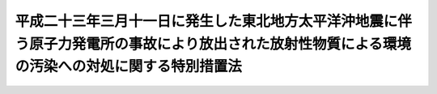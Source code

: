 .. _H23HO110:

================================================================================================================================================
平成二十三年三月十一日に発生した東北地方太平洋沖地震に伴う原子力発電所の事故により放出された放射性物質による環境の汚染への対処に関する特別措置法
================================================================================================================================================

.. raw:: html
    
    
    <b>平成二十三年三月十一日に発生した東北地方太平洋沖地震に伴う原子力発電所の事故により放出された放射性物質による環境の汚染への対処に関する特別措置法<br>
    （平成二十三年八月三十日法律第百十号）</b><br><br><div align="right">最終改正：平成二四年六月二七日法律第四七号</div><br><a name="0000000000000000000000000000000000000000000000000000000000000000000000000000000"></a>
    <br>
    　<a href="#1000000000001000000000000000000000000000000000000000000000000000000000000000000" target="data">第一章　総則（第一条―第六条）</a>
    <br>
    　<a href="#1000000000002000000000000000000000000000000000000000000000000000000000000000000" target="data">第二章　基本方針（第七条）</a>
    <br>
    　<a href="#1000000000003000000000000000000000000000000000000000000000000000000000000000000" target="data">第三章　監視及び測定の実施（第八条）</a>
    <br>
    　<a href="#1000000000004000000000000000000000000000000000000000000000000000000000000000000" target="data">第四章　事故由来放射性物質により汚染された廃棄物の処理及び除染等の措置等</a>
    <br>
    　　<a href="#1000000000004000000001000000000000000000000000000000000000000000000000000000000" target="data">第一節　関係原子力事業者の措置等（第九条・第十条）</a>
    <br>
    　　<a href="#1000000000004000000002000000000000000000000000000000000000000000000000000000000" target="data">第二節　事故由来放射性物質により汚染された廃棄物の処理（第十一条―第二十四条）</a>
    <br>
    　　<a href="#1000000000004000000003000000000000000000000000000000000000000000000000000000000" target="data">第三節　除染等の措置等（第二十五条―第四十二条）</a>
    <br>
    　<a href="#1000000000005000000000000000000000000000000000000000000000000000000000000000000" target="data">第五章　費用（第四十三条―第四十五条）</a>
    <br>
    　<a href="#1000000000006000000000000000000000000000000000000000000000000000000000000000000" target="data">第六章　雑則（第四十六条―第五十九条）</a>
    <br>
    　<a href="#1000000000007000000000000000000000000000000000000000000000000000000000000000000" target="data">第七章　罰則（第六十条―第六十三条）</a>
    <br>
    　<a href="#5000000000000000000000000000000000000000000000000000000000000000000000000000000" target="data">附則</a>
    <br><p>　　　<b><a name="1000000000001000000000000000000000000000000000000000000000000000000000000000000">第一章　総則</a>
    </b>
    </p><p>
    </p><div class="arttitle"><a name="1000000000000000000000000000000000000000000000000100000000000000000000000000000">（目的）</a>
    </div><div class="item"><b>第一条</b>
    <a name="100000000%E5%AD%90%E5%8A%9B%E4%BA%8B%E6%A5%AD%E8%80%85%E5%8F%8A%E3%81%B3%E5%9B%BD%E6%B0%91%E3%81%AE%E8%B2%AC%E5%8B%99%E3%82%92%E6%98%8E%E3%82%89%E3%81%8B%E3%81%AB%E3%81%99%E3%82%8B%E3%81%A8%E3%81%A8%E3%82%82%E3%81%AB%E3%80%81%E5%9B%BD%E3%80%81%E5%9C%B0%E6%96%B9%E5%85%AC%E5%85%B1%E5%9B%A3%E4%BD%93%E3%80%81%E9%96%A2%E4%BF%82%E5%8E%9F%E5%AD%90%E5%8A%9B%E4%BA%8B%E6%A5%AD%E8%80%85%E7%AD%89%E3%81%8C%E8%AC%9B%E3%81%9A%E3%81%B9%E3%81%8D%E6%8E%AA%E7%BD%AE%E3%81%AB%E3%81%A4%E3%81%84%E3%81%A6%E5%AE%9A%E3%82%81%E3%82%8B%E3%81%93%E3%81%A8%E7%AD%89%E3%81%AB%E3%82%88%E3%82%8A%E3%80%81%E4%BA%8B%E6%95%85%E7%94%B1%E6%9D%A5%E6%94%BE%E5%B0%84%E6%80%A7%E7%89%A9%E8%B3%AA%E3%81%AB%E3%82%88%E3%82%8B%E7%92%B0%E5%A2%83%E3%81%AE%E6%B1%9A%E6%9F%93%E3%81%8C%E4%BA%BA%E3%81%AE%E5%81%A5%E5%BA%B7%E5%8F%88%E3%81%AF%E7%94%9F%E6%B4%BB%E7%92%B0%E5%A2%83%E3%81%AB%E5%8F%8A%E3%81%BC%E3%81%99%E5%BD%B1%E9%9F%BF%E3%82%92%E9%80%9F%E3%82%84%E3%81%8B%E3%81%AB%E4%BD%8E%E6%B8%9B%E3%81%99%E3%82%8B%E3%81%93%E3%81%A8%E3%82%92%E7%9B%AE%E7%9A%84%E3%81%A8%E3%81%99%E3%82%8B%E3%80%82%0A&lt;/DIV&gt;%0A%0A&lt;P&gt;%0A&lt;DIV%20class=" arttitle></a><a name="1000000000000000000000000000000000000000000000000200000000000000000000000000000">（定義）</a>
    </div><div class="item"><b>第二条</b>
    <a name="1000000000000000000000000000000000000000000000000200000000001000000000000000000"></a>
    　この法律において「原子力事業者」とは、<a href="/cgi-bin/idxrefer.cgi?H_FILE=%95%bd%88%ea%88%ea%96%40%88%ea%8c%dc%98%5a&amp;REF_NAME=%8c%b4%8e%71%97%cd%8d%d0%8a%51%91%ce%8d%f4%93%c1%95%ca%91%5b%92%75%96%40&amp;ANCHOR_F=&amp;ANCHOR_T=" target="inyo">原子力災害対策特別措置法</a>
    （平成十一年法律第百五十六号）<a href="/cgi-bin/idxrefer.cgi?H_FILE=%95%bd%88%ea%88%ea%96%40%88%ea%8c%dc%98%5a&amp;REF_NAME=%91%e6%93%f1%8f%f0%91%e6%8e%4f%8d%86&amp;ANCHOR_F=1000000000000000000000000000000000000000000000000200000000001000000003000000000&amp;ANCHOR_T=1000000000000000000000000000000000000000000000000200000000001000000003000000000#1000000000000000000000000000000000000000000000000200000000001000000003000000000" target="inyo">第二条第三号</a>
    に規定する原子力事業者をいい、「関係原子力事業者」とは、事故由来放射性物質を放出した原子力事業者をいう。
    </div>
    <div class="item"><b><a name="1000000000000000000000000000000000000000000000000200000000002000000000000000000">２</a>
    </b>
    　この法律において「廃棄物」とは、ごみ、粗大ごみ、燃え殻、汚泥、ふん尿、廃油、廃酸、廃アルカリ、動物の死体その他の汚物又は不要物であって、固形状又は液状のもの（土壌を除く。）をいう。
    </div>
    <div class="item"><b><a name="1000000000000000000000000000000000000000000000000200000000003000000000000000000">３</a>
    </b>
    　この法律において「土壌等の除染等の措置」とは、事故由来放射性物質により汚染された土壌、草木、工作物等について講ずる当該汚染に係る土壌、落葉及び落枝、水路等に堆積した汚泥等の除去、当該汚染の拡散の防止その他の措置をいう。
    </div>
    <div class="item"><b><a name="1000000000000000000000000000000000000000000000000200000000004000000000000000000">４</a>
    </b>
    　この法律において「除去土壌」とは、第二十五条第一項に規定する除染特別地域又は第三十五条第一項に規定する除染実施区域に係る土壌等の除染等の措置に伴い生じた土壌をいう。
    </div>
    <div class="item"><b><a name="1000000000000000000000000000000000000000000000000200000000005000000000000000000">５</a>
    </b>
    　この法律において「水道事業者」又は「水道用水供給事業者」とは、それぞれ<a href="/cgi-bin/idxrefer.cgi?H_FILE=%8f%ba%8e%4f%93%f1%96%40%88%ea%8e%b5%8e%b5&amp;REF_NAME=%90%85%93%b9%96%40&amp;ANCHOR_F=&amp;ANCHOR_T=" target="inyo">水道法</a>
    （昭和三十二年法律第百七十七号）<a href="/cgi-bin/idxrefer.cgi?H_FILE=%8f%ba%8e%4f%93%f1%96%40%88%ea%8e%b5%8e%b5&amp;REF_NAME=%91%e6%8e%4f%8f%f0%91%e6%8c%dc%8d%80&amp;ANCHOR_F=1000000000000000000000000000000000000000000000000300000000005000000000000000000&amp;ANCHOR_T=1000000000000000000000000000000000000000000000000300000000005000000000000000000#1000000000000000000000000000000000000000000000000300000000005000000000000000000" target="inyo">第三条第五項</a>
    に規定する水道事業者又は水道用水供給事業者をいい、「水道施設」とは、<a href="/cgi-bin/idxrefer.cgi?H_FILE=%8f%ba%8e%4f%93%f1%96%40%88%ea%8e%b5%8e%b5&amp;REF_NAME=%93%af%8f%f0%91%e6%94%aa%8d%80&amp;ANCHOR_F=1000000000000000000000000000000000000000000000000300000000008000000000000000000&amp;ANCHOR_T=1000000000000000000000000000000000000000000000000300000000008000000000000000000#1000000000000000000000000000000000000000000000000300000000008000000000000000000" target="inyo">同条第八項</a>
    に規定する水道施設をいう。
    </div>
    <div class="item"><b><a name="1000000000000000000000000000000000000000000000000200000000006000000000000000000">６</a>
    </b>
    　この法律において「公共下水道」、「流域下水道」、「公共下水道管理者」、「発生汚泥等」及び「流域下水道管理者」の意義は、それぞれ<a href="/cgi-bin/idxrefer.cgi?H_FILE=%8f%ba%8e%4f%8e%4f%96%40%8e%b5%8b%e3&amp;REF_NAME=%89%ba%90%85%93%b9%96%40&amp;ANCHOR_F=&amp;ANCHOR_T=" target="inyo">下水道法</a>
    （昭和三十三年法律第七十九号）<a href="/cgi-bin/idxrefer.cgi?H_FILE=%8f%ba%8e%4f%8e%4f%96%40%8e%b5%8b%e3&amp;REF_NAME=%91%e6%93%f1%8f%f0%91%e6%8e%4f%8d%86&amp;ANCHOR_F=1000000000000000000000000000000000000000000000000200000000006000000003000000000&amp;ANCHOR_T=1000000000000000000000000000000000000000000000000200000000006000000003000000000#1000000000000000000000000000000000000000000000000200000000006000000003000000000" target="inyo">第二条第三号</a>
    及び<a href="/cgi-bin/idxrefer.cgi?H_FILE=%8f%ba%8e%4f%8e%4f%96%40%8e%b5%8b%e3&amp;REF_NAME=%91%e6%8e%6c%8d%86&amp;ANCHOR_F=1000000000000000000000000000000000000000000000000200000000006000000004000000000&amp;ANCHOR_T=1000000000000000000000000000000000000000000000000200000000006000000004000000000#1000000000000000000000000000000000000000000000000200000000006000000004000000000" target="inyo">第四号</a>
    、第四条第一項、第二十一条の二第一項並びに第二十五条の三第一項に規定する当該用語の意義による。
    </div>
    <div class="item"><b><a name="1000000000000000000000000000000000000000000000000200000000007000000000000000000">７</a>
    </b>
    　この法律において「工業用水道事業者」とは、<a href="/cgi-bin/idxrefer.cgi?H_FILE=%8f%ba%8e%4f%8e%4f%96%40%94%aa%8e%6c&amp;REF_NAME=%8d%48%8b%c6%97%70%90%85%93%b9%8e%96%8b%c6%96%40&amp;ANCHOR_F=&amp;ANCHOR_T=" target="inyo">工業用水道事業法</a>
    （昭和三十三年法律第八十四号）<a href="/cgi-bin/idxrefer.cgi?H_FILE=%8f%ba%8e%4f%8e%4f%96%40%94%aa%8e%6c&amp;REF_NAME=%91%e6%93%f1%8f%f0%91%e6%8c%dc%8d%80&amp;ANCHOR_F=1000000000000000000000000000000000000000000000000200000000005000000000000000000&amp;ANCHOR_T=1000000000000000000000000000000000000000000000000200000000005000000000000000000#1000000000000000000000000000000000000000000000000200000000005000000000000000000" target="inyo">第二条第五項</a>
    に規定する工業用水道事業者をいい、「工業用水道施設」とは、<a href="/cgi-bin/idxrefer.cgi?H_FILE=%8f%ba%8e%4f%8e%4f%96%40%94%aa%8e%6c&amp;REF_NAME=%93%af%8f%f0%91%e6%98%5a%8d%80&amp;ANCHOR_F=1000000000000000000000000000000000000000000000000200000000006000000000000000000&amp;ANCHOR_T=1000000000000000000000000000000000000000000000000200000000006000000000000000000#1000000000000000000000000000000000000000000000000200000000006000000000000000000" target="inyo">同条第六項</a>
    に規定する工業用水道施設をいう。
    </div>
    <div class="item"><b><a name="1000000000000000000000000000000000000000000000000200000000008000000000000000000">８</a>
    </b>
    　この法律において「一般廃棄物」、「特別管理一般廃棄物」、「産業廃棄物」、「特別管理産業廃棄物」、「一般廃棄物処理基準」、「特別管理一般廃棄物処理基準」、「一般廃棄物処理施設」、「産業廃棄物処理基準」、「特別管理産業廃棄物処理基準」及び「産業廃棄物処理施設」の意義は、それぞれ<a href="/cgi-bin/idxrefer.cgi?H_FILE=%8f%ba%8e%6c%8c%dc%96%40%88%ea%8e%4f%8e%b5&amp;REF_NAME=%94%70%8a%fc%95%a8%82%cc%8f%88%97%9d%8b%79%82%d1%90%b4%91%7c%82%c9%8a%d6%82%b7%82%e9%96%40%97%a5&amp;ANCHOR_F=&amp;ANCHOR_T=" target="inyo">廃棄物の処理及び清掃に関する法律</a>
    （昭和四十五年法律第百三十七号。以下「廃棄物処理法」という。）<a href="/cgi-bin/idxrefer.cgi?H_FILE=%8f%ba%8e%6c%8c%dc%96%40%88%ea%8e%4f%8e%b5&amp;REF_NAME=%91%e6%93%f1%8f%f0%91%e6%93%f1%8d%80&amp;ANCHOR_F=1000000000000000000000000000000000000000000000000200000000002000000000000000000&amp;ANCHOR_T=1000000000000000000000000000000000000000000000000200000000002000000000000000000#1000000000000000000000000000000000000000000000000200000000002000000000000000000" target="inyo">第二条第二項</a>
    から<a href="/cgi-bin/idxrefer.cgi?H_FILE=%8f%ba%8e%6c%8c%dc%96%40%88%ea%8e%4f%8e%b5&amp;REF_NAME=%91%e6%8c%dc%8d%80&amp;ANCHOR_F=1000000000000000000000000000000000000000000000000200000000005000000000000000000&amp;ANCHOR_T=1000000000000000000000000000000000000000000000000200000000005000000000000000000#1000000000000000000000000000000000000000000000000200000000005000000000000000000" target="inyo">第五項</a>
    まで、第六条の二第二項及び第三項、第八条第一項、第十二条第一項、第十二条の二第一項並びに第十五条第一項に規定する当該用語の意義による。
    </div>
    <div class="item"><b><a name="1000000000000000000000000000000000000000000000000200000000009000000000000000000">９</a>
    </b>
    　この法律において「農用地」とは、耕作の目的又は主として家畜の放牧の目的若しくは養畜の業務のための採草の目的に供される土地をいう。
    </div>
    
    <p>
    </p><div class="arttitle"><a name="1000000000000000000000000000000000000000000000000300000000000000000000000000000">（国の責務）</a>
    </div><div class="item"><b>第三条</b>
    <a name="1000000000000000000000000000000000000000000000000300000000001000000000000000000"></a>
    　国は、これまで原子力政策を推進してきたことに伴う社会的な責任を負っていることに鑑み、事故由来放射性物質による環境の汚染への対処に関し、必要な措置を講ずるものとする。
    </div>
    
    <p>
    </p><div class="arttitle"><a name="1000000000000000000000000000000000000000000000000400000000000000000000000000000">（地方公共団体の責務）</a>
    </div><div class="item"><b>第四条</b>
    <a name="1000000000000000000000000000000000000000000000000400000000001000000000000000000"></a>
    　地方公共団体は、事故由来放射性物質による環境の汚染への対処に関し、国の施策への協力を通じて、当該地域の自然的社会的条件に応じ、適切な役割を果たすものとする。
    </div>
    
    <p>
    </p><div class="arttitle"><a name="1000000000000000000000000000000000000000000000000500000000000000000000000000000">（原子力事業者の責務）</a>
    </div><div class="item"><b>第五条</b>
    <a name="1000000000000000000000000000000000000000000000000500000000001000000000000000000"></a>
    　関係原子力事業者は、事故由来放射性物質による環境の汚染への対処に関し、誠意をもって必要な措置を講ずるとともに、国又は地方公共団体が実施する事故由来放射性物質による環境の汚染への対処に関する施策に協力しなければならない。
    </div>
    <div class="item"><b><a name="1000000000000000000000000000000000000000000000000500000000002000000000000000000">２</a>
    </b>
    　関係原子力事業者以外の原子力事業者は、国又は地方公共団体が実施する事故由来放射性物質による環境の汚染への対処に関する施策に協力するよう努めなければならない。
    </div>
    
    <p>
    </p><div class="arttitle"><a name="1000000000000000000000000000000000000000000000000600000000000000000000000000000">（国民の責務）</a>
    </div><div class="item"><b>第六条</b>
    <a name="1000000000000000000000000000000000000000000000000600000000001000000000000000000"></a>
    　国民は、国又は地方公共団体が実施する事故由来放射性物質による環境の汚染への対処に関する施策に協力するよう努めなければならない。
    </div>
    
    
    <p>　　　<b><a name="1000000000002000000000000000000000000000000000000000000000000000000000000000000">第二章　基本方針</a>
    </b>
    </p><p>
    </p><div class="item"><b><a name="1000000000000000000000000000000000000000000000000700000000000000000000000000000">第七条</a>
    </b>
    <a name="1000000000000000000000000000000000000000000000000700000000001000000000000000000"></a>
    　環境大臣は、事故由来放射性物質による環境の汚染への対処に関する施策を適正に策定し、及び実施するため、最新の科学的知見に基づき、事故由来放射性物質による環境の汚染への対処に関する基本的な方針（以下「基本方針」という。）の案を作成し、閣議の決定を求めなければならない。
    </div>
    <div class="item"><b><a name="1000000000000000000000000000000000000000000000000700000000002000000000000000000">２</a>
    </b>
    　基本方針においては、次に掲げる事項を定めるものとする。
    <div class="number"><b><a name="1000000000000000000000000000000000000000000000000700000000002000000001000000000">一</a>
    </b>
    　事故由来放射性物質による環境の汚染への対処の基本的な方向
    </div>
    <div class="number"><b><a name="1000000000000000000000000000000000000000000000000700000000002000000002000000000">二</a>
    </b>
    　事故由来放射性物質による環境の汚染の状況についての監視及び測定に関する基本的事項
    </div>
    <div class="number"><b><a name="1000000000000000000000000000000000000000000000000700000000002000000003000000000">三</a>
    </b>
    　事故由来放射性物質により汚染された廃棄物の処理に関する基本的事項
    </div>
    <div class="number"><b><a name="1000000000000000000000000000000000000000000000000700000000002000000004000000000">四</a>
    </b>
    　土壌等の除染等の措置に関する基本的事項
    </div>
    <div class="number"><b><a name="1000000000000000000000000000000000000000000000000700000000002000000005000000000">五</a>
    </b>
    　除去土壌の収集、運搬、保管及び処分に関する基本的事項
    </div>
    <div class="number"><b><a name="1000000000000000000000000000000000000000000000000700000000002000000006000000000">六</a>
    </b>
    　その他事故由来放射性物質による環境の汚染への対処に関する重要事項
    </div>
    </div>
    <div class="item"><b><a name="1000000000000000000000000000000000000000000000000700000000003000000000000000000">３</a>
    </b>
    　環境大臣は、第一項の規定により基本方針の案を作成しようとするときは、あらかじめ、関係行政機関の長に協議しなければならない。
    </div>
    <div class="item"><b><a name="1000000000000000000000000000000000000000000000000700000000004000000000000000000">４</a>
    </b>
    　環境大臣は、基本方針につき第一項の閣議の決定があったときは、遅滞なく、これを公表しなければならない。
    </div>
    <div class="item"><b><a name="1000000000000000000000000000000000000000000000000700000000005000000000000000000">５</a>
    </b>
    　第一項及び前二項の規定は、基本方針の変更について準用する。
    </div>
    
    
    <p>　　　<b><a name="1000000000003000000000000000000000000000000000000000000000000000000000000000000">第三章　監視及び測定の実施</a>
    </b>
    </p><p>
    </p><div class="item"><b><a name="1000000000000000000000000000000000000000000000000800000000000000000000000000000">第八条</a>
    </b>
    <a name="1000000000000000000000000000000000000000000000000800000000001000000000000000000"></a>
    　国は、事故由来放射性物質による環境の汚染の状況を把握するための統一的な監視及び測定の体制を速やかに整備するとともに、自ら監視及び測定を実施し、その結果を適切な方法により随時公表するものとする。
    </div>
    <div class="item"><b><a name="1000000000000000000000000000000000000000000000000800000000002000000000000000000">２</a>
    </b>
    　地方公共団体は、国との適切な役割分担及び相互の協力の下、事故由来放射性物質による環境の汚染の状況について監視及び測定を実施し、その結果を適切な方法により随時公表するよう努めるものとする。
    </div>
    
    
    <p>　　　<b><a name="1000000000004000000000000000000000000000000000000000000000000000000000000000000">第四章　事故由来放射性物質により汚染された廃棄物の処理及び除染等の措置等</a>
    </b>
    </p><p>　　　　<b><a name="1000000000004000000001000000000000000000000000000000000000000000000000000000000">第一節　関係原子力事業者の措置等</a>
    </b>
    </p><p>
    </p><div class="arttitle"><a name="1000000000000000000000000000000000000000000000000900000000000000000000000000000">（関係原子力事業者による廃棄物の処理等）</a>
    </div><div class="item"><b>第九条</b>
    <a name="1000000000000000000000000000000000000000000000000900000000001000000000000000000"></a>
    　事故に係る原子力事業所内の廃棄物の処理並びに土壌等の除染等の措置及びこれに伴い生じた土壌の処理並びに事故により当該原子力事業所外に飛散したコンクリートの破片その他の廃棄物の処理は、次節及び第三節の規定にかかわらず、関係原子力事業者が行うものとする。
    </div>
    
    <p>
    </p><div class="arttitle"><a name="1000000000000000000000000000000000000000000000001000000000000000000000000000000">（関係原子力事業者による協力措置）</a>
    </div><div class="item"><b>第十条</b>
    <a name="1000000000000000000000000000000000000000000000001000000000001000000000000000000"></a>
    　関係原子力事業者は、この法律に基づく措置が的確かつ円滑に行われるようにするため、専門的知識及び技術を有する者の派遣、当該措置を行うために必要な放射線障害防護用器具その他の資材又は機材であって環境省令で定めるものの貸与その他必要な措置（以下「協力措置」という。）を講じなければならない。
    </div>
    <div class="item"><b><a name="1000000000000000000000000000000000000000000000001000000000002000000000000000000">２</a>
    </b>
    　国又は地方公共団体は、この法律に基づく措置が的確かつ円滑に行われるようにするため必要があると認めるときは、環境省令で定めるところにより、当該関係原子力事業者に対し、協力措置を講ずることを要請することができる。
    </div>
    <div class="item"><b><a name="1000000000000000000000000000000000000000000000001000000000003000000000000000000">３</a>
    </b>
    　地方公共団体は、前項の規定による要請を受けた関係原子力事業者が当該要請に応じないときは、その旨を環境大臣に通知することができる。
    </div>
    <div class="item"><b><a name="1000000000000000000000000000000000000000000000001000000000004000000000000000000">４</a>
    </b>
    　環境大臣は、第二項の規定による要請を受けた関係原子力事業者が正当な理由がなくてその要請に係る協力措置を講じていないと認めるときは、当該要請を受けた関係原子力事業者に対し、当該協力措置を講ずべきことを勧告することができる。
    </div>
    <div class="item"><b><a name="1000000000000000000000000000000000000000000000001000000000005000000000000000000">５</a>
    </b>
    　環境大臣は、前項の規定による勧告を受けた関係原子力事業者がその勧告に従わなかったときは、その旨を公表することができる。
    </div>
    
    
    <p>　　　　<b><a name="1000000000004000000002000000000000000000000000000000000000000000000000000000000">第二節　事故由来放射性物質により汚染された廃棄物の処理</a>
    </b>
    </p><p>
    </p><div class="arttitle"><a name="1000000000000000000000000000000000000000000000001100000000000000000000000000000">（汚染廃棄物対策地域の指定） </a>
    </div><div class="item"><b>第十一条</b>
    <a name="1000000000000000000000000000000000000000000000001100000000001000000000000000000"></a>
    　環境大臣は、その地域内において検出された放射線量等からみてその地域内にある廃棄物が特別な管理が必要な程度に事故由来放射性物質により汚染されているおそれがあると認められることその他の事情から国がその地域内にある廃棄物の収集、運搬、保管及び処分を実施する必要がある地域として環境省令で定める要件に該当する地域を、汚染廃棄物対策地域として指定することができる。 
    </div>
    <div class="item"><b><a name="1000000000000000000000000000000000000000000000001100000000002000000000000000000">２</a>
    </b>
    　環境大臣は、汚染廃棄物対策地域を指定しようとするときは、あらかじめ、関係地方公共団体の長の意見を聴かなければならない。 
    </div>
    <div class="item"><b><a name="1000000000000000000000000000000000000000000000001100000000003000000000000000000">３</a>
    </b>
    　環境大臣は、汚染廃棄物対策地域を指定したときは、遅滞なく、環境省令で定めるところにより、その旨を公告するとともに、関係地方公共団体の長に通知しなければならない。 
    </div>
    <div class="item"><b><a name="1000000000000000000000000000000000000000000000001100000000004000000000000000000">４</a>
    </b>
    　都道府県知事又は市町村長は、当該都道府県又は市町村の区域内の一定の地域で第一項の環境省令で定める要件に該当するものを、汚染廃棄物対策地域として指定すべきことを環境大臣に対し要請することができる。 
    </div>
    
    <p>
    </p><div class="arttitle"><a name="1000000000000000000000000000000000000000000000001200000000000000000000000000000">（汚染廃棄物対策地域の区域の変更等） </a>
    </div><div class="item"><b>第十二条</b>
    <a name="1000000000000000000000000000000000000000000000001200000000001000000000000000000"></a>
    　環境大臣は、汚染廃棄物対策地域の指定の要件となった事実の変更により必要が生じたときは、当該汚染廃棄物対策地域の区域を変更し、又はその指定を解除することができる。 
    </div>
    <div class="item"><b><a name="1000000000000000000000000000000000000000000000001200000000002000000000000000000">２</a>
    </b>
    　前条第二項及び第三項の規定は、前項の規定による汚染廃棄物対策地域の区域の変更又は汚染廃棄物対策地域の指定の解除について準用する。 
    </div>
    
    <p>
    </p><div class="arttitle"><a name="1000000000000000000000000000000000000000000000001300000000000000000000000000000">（対策地域内廃棄物処理計画） </a>
    </div><div class="item"><b>第十三条</b>
    <a name="1000000000000000000000000000000000000000000000001300000000001000000000000000000"></a>
    　環境大臣は、汚染廃棄物対策地域を指定したときは、当該汚染廃棄物対策地域内にある廃棄物（当該廃棄物が当該汚染廃棄物対策地域外へ搬出された場合にあっては当該搬出された廃棄物を含み、環境省令で定めるものを除く。以下「対策地域内廃棄物」という。）の適正な処理を行うため、遅滞なく、対策地域内廃棄物の処理に関する計画（以下「対策地域内廃棄物処理計画」という。）を定めなければならない。 
    </div>
    <div class="item"><b><a name="1000000000000000000000000000000000000000000000001300000000002000000000000000000">２</a>
    </b>
    　対策地域内廃棄物処理計画においては、環境省令で定めるところにより、次に掲げる事項を定めるものとする。 
    <div class="number"><b><a name="1000000000000000000000000000000000000000000000001300000000002000000001000000000">一</a>
    </b>
    　対策地域内廃棄物の量及び処理量の見込み 
    </div>
    <div class="number"><b><a name="1000000000000000000000000000000000000000000000001300000000002000000002000000000">二</a>
    </b>
    　対策地域内廃棄物処理計画の目標 
    </div>
    <div class="number"><b><a name="1000000000000000000000000000000000000000000000001300000000002000000003000000000">三</a>
    </b>
    　前号の目標を達成するために必要な措置に関する基本的事項 
    </div>
    <div class="number"><b><a name="1000000000000000000000000000000000000000000000001300000000002000000004000000000">四</a>
    </b>
    　その他対策地域内廃棄物の適正な処理に関し必要な事項 
    </div>
    </div>
    <div class="item"><b><a name="1000000000000000000000000000000000000000000000001300000000003000000000000000000">３</a>
    </b>
    　環境大臣は、対策地域内廃棄物処理計画を定めようとするときは、あらかじめ、関係行政機関の長に協議するとともに、関係地方公共団体の長の意見を聴かなければならない。 
    </div>
    <div class="item"><b><a name="1000000000000000000000000000000000000000000000001300000000004000000000000000000">４</a>
    </b>
    　環境大臣は、対策地域内廃棄物処理計画を定めたときは、遅滞なく、これを公告するとともに、関係地方公共団体の長に通知しなければならない。  
    </div>
    
    <p>
    </p><div class="arttitle"><a name="1000000000000000000000000000000000000000000000001400000000000000000000000000000">（対策地域内廃棄物処理計画の変更） </a>
    </div><div class="item"><b>第十四条</b>
    <a name="1000000000000000000000000000000000000000000000001400000000001000000000000000000"></a>
    　環境大臣は、汚染廃棄物対策地域の区域の変更により、又は対策地域内廃棄物の事故由来放射性物質による汚染の状況の変動等により必要が生じたときは、対策地域内廃棄物処理計画を変更することができる。 
    </div>
    <div class="item"><b><a name="1000000000000000000000000000000000000000000000001400000000002000000000000000000">２</a>
    </b>
    　前条第三項及び第四項の規定は、前項の規定による対策地域内廃棄物処理計画の変更（環境省令で定める軽微な変更を除く。）について準用する。 
    </div>
    
    <p>
    </p><div class="arttitle"><a name="1000000000000000000000000000000000000000000000001500000000000000000000000000000">（国による対策地域内廃棄物の処理の実施） </a>
    </div><div class="item"><b>第十五条</b>
    <a name="1000000000000000000000000000000000000000000000001500000000001000000000000000000"></a>
    　国は、対策地域内廃棄物処理計画に従って、対策地域内廃棄物の収集、運搬、保管及び処分をしなければならない。 
    </div>
    
    <p>
    </p><div class="arttitle"><a name="1000000000000000000000000000000000000000000000001600000000000000000000000000000">（水道施設等における廃棄物の調査） </a>
    </div><div class="item"><b>第十六条</b>
    <a name="1000000000000000000000000000000000000000000000001600000000001000000000000000000"></a>
    　次の各号に掲げる者は、設である焼却施設にあっては、管理者）又は同条第二項に規定する特定産業廃棄物処理施設である焼却施設の設置者　当該焼却施設から生じたばいじん及び焼却灰その他の燃え殻 
    </div>
    <div class="number"><b><a name="1000000000000000000000000000000000000000000000001600000000001000000005000000000">五</a>
    </b>
    　集落排水施設であって環境省令で定める要件に該当するものを管理する者　当該集落排水施設から生じた汚泥等の堆積物その他の環境省令で定めるもの 
    </div>
    
    <div class="item"><b><a name="1000000000000000000000000000000000000000000000001600000000002000000000000000000">２</a>
    </b>
    　環境大臣は、前項各号に掲げる者が同項の規定による報告をせず、又は虚偽の報告をしたときは、環境省令で定めるところにより、その者に対し、その報告を行い、又はその報告の内容を是正すべきことを命ずることができる。 
    </div>
    
    <p>
    </p><div class="arttitle"><a name="1000000000000000000000000000000000000000000000001700000000000000000000000000000">（特別な管理が必要な程度に事故由来放射性物質により汚染された廃棄物の指定等） </a>
    </div><div class="item"><b>第十七条</b>
    <a name="1000000000000000000000000000000000000000000000001700000000001000000000000000000"></a>
    　環境大臣は、前条第一項の規定による調査の結果、同項各号に定める廃棄物の事故由来放射性物質による汚染状態が環境省令で定める基準に適合しないと認めるときは、当該廃棄物を特別な管理が必要な程度に事故由来放射性物質により汚染された廃棄物として指定するものとする。 
    </div>
    <div class="item"><b><a name="1000000000000000000000000000000000000000000000001700000000002000000000000000000">２</a>
    </b>
    　前条第一項各号に掲げる者は、当該各号に定める廃棄物であって前項の規定による指定に係るものが、国、国の委託を受けて当該廃棄物の収集、運搬、保管又は処分を行う者その他第四十八条第一項の環境省令で定める者に引き渡されるまでの間、環境省令で定める基準に従い、これを保管しなければならない。 
    </div>
    
    <p>
    </p><div class="arttitle"><a name="1000000000000000000000000000000000000000000000001800000000000000000000000000000">（特別な管理が必要な程度に事故由来放射性物質により汚染された廃棄物の指定の申請） </a>
    </div><div class="item"><b>第十八条</b>
    <a name="1000000000000000000000000000000000000000000000001800000000001000000000000000000"></a>
    　その占有する廃棄物の事故由来放射性物質による汚染の状況について調査した結果、当該廃棄物の事故由来放射性物質による汚染状態が環境省令で定める基準に適合しないと思料する者（関係原子力事業者を除く。）は、環境省令で定めるところにより、環境大臣に対し、当該廃棄物について前条第一項の規定による指定をすることを申請することができる。 
    </div>
    <div class="item"><b><a name="1000000000000000000000000000000000000000000000001800000000002000000000000000000">２</a>
    </b>
    　前項の申請をする者は、環境省令で定めるところにより、同項の申請に係る廃棄物の事故由来放射性物質による汚染の状況の調査（以下この条において「申請に係る調査」という。）の方法及び結果その他環境省令で定める事項を記載した申請書に、環境省令で定める書類を添付して、これを環境大臣に提出しなければならない。 
    </div>
    <div class="item"><b><a name="1000000000000000000000000000000000000000000000001800000000003000000000000000000">３</a>
    </b>
    　環境大臣は、第一項の申請があった場合において、申請に係る調査が環境省令で定める方法により行われたものであり、かつ、当該廃棄物の事故由来放射性物質による汚染状態が同項の環境省令で定める基準に適合しないと認めるときは、当該申請に係る廃棄物について、前条第一項の規定による指定をすることができる。この場合において、当該申請に係る調査は、第十六条第一項の規定による調査とみなす。 
    </div>
    <div class="item"><b><a name="1000000000000000000000000000000000000000000000001800000000004000000000000000000">４</a>
    </b>
    　環境大臣は、第一項の申請があった場合において、必要があると認めるときは、当該申請をした者に対し、申請に係る調査に関し報告若しくは資料の提出を求め、又はその職員に、当該申請に係る廃棄物が保管されている場所に立ち入り、当該申請に係る調査の実施状況を検査させることができる。 
    </div>
    <div class="item"><b><a name="1000000000000000000000000000000000000000000000001800000000005000000000000000000">５</a>
    </b>
    　前条第二項の規定は、第一項の申請をした者について準用する。この場合において、同条第二項中「当該各号に定める」とあるのは「当該申請に係る」と、「前項」とあるのは「第十七条第一項」と読み替えるものとする。 
    </div>
    
    <p>
    </p><div class="arttitle"><a name="1000000000000000000000000000000000000000000000001900000000000000000000000000000">（国による指定廃棄物の処理の実施） </a>
    </div><div class="item"><b>第十九条</b>
    <a name="1000000000000000000000000000000000000000000000001900000000001000000000000000000"></a>
    　国は、第十七条第一項の規定による指定に係る廃棄物（以下「指定廃棄物」という。）の収集、運搬、保管（同条第二項（前条第五項において準用する場合を含む。）の規定による保管を除く。次条、第四十八条第一項、第四十九条第三項、第五十条第三項、第五十一条第二項及び第六十条第一項第三号において同じ。）及び処分をしなければならない。 
    </div>
    
    <p>
    </p><div class="arttitle"><a name="1000000000000000000000000000000000000000000000002000000000000000000000000000000">（特定廃棄物の処理の基準） </a>
    </div><div class="item"><b>第二十条</b>
    <a name="1000000000000000000000000000000000000000000000002000000000001000000000000000000"></a>
    　対策地域内廃棄物又は指定廃棄物（以下「特定廃棄物」という。）の収集、運搬、保管又は処分を行う者は、環境省令で定める基準に従い、特定廃棄物の収集、運搬、保管又は処分を行わなければならない。 
    </div>
    
    <p>
    </p><div class="arttitle"><a name="1000000000000000000000000000000000000000000000002100000000000000000000000000000">（廃棄物処理法の適用関係） </a>
    </div><div class="item"><b>第二十一条</b>
    <a name="1000000000000000000000000000000000000000000000002100000000001000000000000000000"></a>
    　対策地域内廃棄物であって事故由来放射性物質により汚染されていないものについては、廃棄物処理法の規定は、適用しない。 
    </div>
    
    <p>
    </p><div class="item"><b><a name="1000000000000000000000000000000000000000000000002200000000000000000000000000000">第二十二条</a>
    </b>
    <a name="1000000000000000000000000000000000000000000000002200000000001000000000000000000"></a>
    　廃棄物処理法第二条第一項の規定の適用については、当分の間、同項中「汚染された物」とあるのは、「汚染された物（平成二十三年三月十一日に発生した東北地方太平洋沖地震に伴う原子力発電所の事故により放出された放射性物質による環境の汚染への対処に関する特別措置法（平成二十三年法律第百十号。以下「放射性物質汚染対処特措法」という。）第一条に規定する事故由来放射性物質によつて汚染された物（核原料物質、核燃料物質及び原子炉の規制に関する法律（昭和三十二年法律第百六十六号）又は放射性同位元素等による放射線障害の防止に関する法律（昭和三十二年法律第百六十七号）の規定に基づき廃棄される物、放射性物質汚染対処特措法第十三条第一項に規定する対策地域内廃棄物、放射性物質汚染対処特措法第十九条に規定する指定廃棄物その他環境省令で定める物を除く。）を除く。）」とする。 
    </div>
    
    <p>
    </p><div class="arttitle"><a name="1000000000000000000000000000000000000000000000002300000000000000000000000000000">（特定一般廃棄物等の処理の基準） </a>
    </div><div class="item"><b>第二十三条</b>
    <a name="1000000000000000000000000000000000000000000000002300000000001000000000000000000"></a>
    　前条の規定により読み替えて適用される廃棄物処理法第二条第一項に規定する廃棄物（一般廃棄物に該当するものに限る。）であって、事故由来放射性物質により汚染され、又はそのおそれがあるもの（環境省令で定めるものに限る。以下「特定一般廃棄物」という。）の処理を行う者（一般廃棄物処理基準（特別管理一般廃棄物にあっては、特別管理一般廃棄物処理基準）が適用される者に限る。）は、当該基準のほか、環境省令で定める基準に従い、特定一般廃棄物の処理を行わなければならない。 
    </div>
    <div class="item"><b><a name="1000000000000000000000000000000000000000000000002300000000002000000000000000000">２</a>
    </b>
    　前条の規定により読み替えて適用される廃棄物処理法第二条第一項に規定する廃棄物（産業廃棄物に該当するものに限る。）であって、事故由来放射性物質により汚染され、又はそのおそれがあるもの（環境省令で定めるものに限る。以下「特定産業廃棄物」という。）の処理を行う者（産業廃棄物処理基準（特別管理産業廃棄物にあっては、特別管理産業廃棄物処理基準）が適用される者に限る。）は、当該基準のほか、環境省令で定める基準に従い、特定産業廃棄物の処理を行わなければならない。 
    </div>
    <div class="item"><b><a name="1000000000000000000000000000000000000000000000002300000000003000000000000000000">３</a>
    </b>
    　特定一般廃棄物を輸出しようとする者に係る廃棄物処理法第十条の規定（この規定に係る罰則を含む。）の適用については、同条第一項第三号中「特別管理一般廃棄物処理基準）」とあるのは、「特別管理一般廃棄物処理基準）及び平成二十三年三月十一日に発生した東北地方太平洋沖地震に伴う原子力発電所の事故により放出された放射性物質による環境の汚染への対処に関する特別措置法（平成二十三年法律第百十号）第二十三条第一項の環境省令で定める基準」とする。 
    </div>
    <div class="item"><b><a name="1000000000000000000000000000000000000000000000002300000000004000000000000000000">４</a>
    </b>
    　特定産業廃棄物を輸出しようとする者に係る廃棄物処理法第十五条の四の七の規定（この規定に係る罰則を含む。）の適用については、同条第一項中「同条第一項第四号中「市町村」」とあるのは「同条第一項中「一般廃棄物」とあるのは「産業廃棄物」と、同項第三号中「一般廃棄物処理基準」とあるのは「産業廃棄物処理基準及び平成二十三年三月十一日に発生した東北地方太平洋沖地震に伴う原子力発電所の事故により放出された放射性物質による環境の汚染への対処に関する特別措置法（平成二十三年法律第百十号）第二十三条第二項の環境省令で定める基準（以下この号において「特別処理基準」という。）」と、「特別管理一般廃棄物」とあるのは「特別管理産業廃棄物」と、「特別管理一般廃棄物処理基準」とあるのは「特別管理産業廃棄物処理基準及び特別処理基準」と、同項第四号中「市町村」」と、「読み替えるほか、同条の規定に関し必要な技術的読替えは、政令で定める」とあるのは「、同条第二項第一号中「一般廃棄物」とあるのは「産業廃棄物」と読み替えるものとする」とする。 
    </div>
    <div class="item"><b><a name="1000000000000000000000000000000000000000000000002300000000005000000000000000000">５</a>
    </b>
    　特定一般廃棄物又は特定産業廃棄物を焼却する場合に係る廃棄物処理法第十六条の二の規定（この規定に係る罰則を含む。）の適用については、同条第一号中「特別管理産業廃棄物処理基準」とあるのは、「特別管理産業廃棄物処理基準及び平成二十三年三月十一日に発生した東北地方太平洋沖地震に伴う原子力発電所の事故により放出された放射性物質による環境の汚染への対処に関する特別措置法（平成二十三年法律第百十号）第二十三条第一項又は第二項の環境省令で定める基準」とする。 
    </div>
    <div class="item"><b><a name="1000000000000000000000000000000000000000000000002300000000006000000000000000000">６</a>
    </b>
    　第一項に規定する者が特定一般廃棄物の処理を行う場合に係る廃棄物処理法第十九条の三及び第十九条の四の規定（これらの規定に係る罰則を含む。）の適用については、廃棄物処理法第十九条の三第一号中「特別管理一般廃棄物処理基準）」とあるのは「特別管理一般廃棄物処理基準）又は平成二十三年三月十一日に発生した東北地方太平洋沖地震に伴う原子力発電所の事故により放出された放射性物質による環境の汚染への対処に関する特別措置法（平成二十三年法律第百十号）第二十三条第一項の環境省令で定める基準（第三号及び次条第一項において「特別処理基準」という。）」と、同条第三号中「特別管理一般廃棄物処理基準）」とあるのは「特別管理一般廃棄物処理基準）若しくは特別処理基準」と、廃棄物処理法第十九条の四第一項中「特別管理一般廃棄物処理基準）」とあるのは「特別管理一般廃棄物処理基準）又は特別処理基準」とする。 
    </div>
    <div class="item"><b><a name="1000000000000000000000000000000000000000000000002300000000007000000000000000000">７</a>
    </b>
    　第二項に規定する者が特定産業廃棄物の処理を行う場合に係る廃棄物処理法第十九条の三及び第十九条の五の規定（これらの規定に係る罰則を含む。）の適用については、廃棄物処理法第十九条の三第二号中「産業廃棄物処理基準」とあるのは「産業廃棄物処理基準若しくは平成二十三年三月十一日に発生した東北地方太平洋沖地震に伴う原子力発電所の事故により放出された放射性物質による環境の汚染への対処に関する特別措置法（平成二十三年法律第百十号）第二十三条第二項の環境省令で定める基準（以下この条及び第十九条の五第一項において「特別処理基準」という。）」と、「特別管理産業廃棄物処理基準」とあるのは「特別管理産業廃棄物処理基準若しくは特別処理基準」と、同条第三号中「特別管理産業廃棄物処理基準）」とあるのは「特別管理産業廃棄物処理基準）若しくは特別処理基準」と、廃棄物処理法第十九条の五第一項中「産業廃棄物処理基準」とあるのは「産業廃棄物処理基準若しくは特別処理基準」と、「特別管理産業廃棄物処理基準」とあるのは「特別管理産業廃棄物処理基準若しくは特別処理基準」とする。 
    </div>
    
    <p>
    </p><div class="arttitle"><a name="1000000000000000000000000000000000000000000000002400000000000000000000000000000">（特定一般廃棄物処理施設等の維持管理の基準） </a>
    </div><div class="item"><b>第二十四条</b>
    <a name="1000000000000000000000000000000000000000000000002400000000001000000000000000000"></a>
    　一般廃棄物処理施設であって環境省令で定める要件に該当するもの（以下「特定一般廃棄物処理施設」という。）の設置者（市町村が廃棄物処理法第六条の二第一項の規定により一般廃棄物を処分するために設置する特定一般廃棄物処理施設にあっては、管理者。第三項において同じ。）は、当分の間、廃棄物処理法第八条の三第一項の環境省令で定める技術上の基準のほか、環境省令で定める技術上の基準に従い、当該特定一般廃棄物処理施設の維持管理をしなければならない。 
    </div>
    <div class="item"><b><a name="1000000000000000000000000000000000000000000000002400000000002000000000000000000">２</a>
    </b>
    　産業廃棄物処理施設であって環境省令で定める要件に該当するもの（以下「特定産業廃棄物処理施設」という。）の設置者は、当分の間、廃棄物処理法第十五条の二の三第一項の環境省令で定める技術上の基準のほか、環境省令で定める技術上の基準に従い、当該特定産業廃棄物処理施設の維持管理をしなければならない。 
    </div>
    <div class="item"><b><a name="1000000000000000000000000000000000000000000000002400000000003000000000000000000">３</a>
    </b>
    　特定一般廃棄物処理施設の設置者が当該特定一般廃棄物処理施設の維持管理を行う場合に係る廃棄物処理法第九条の二第一項第一号及び第九条の三第十項の規定（廃棄物処理法第九条の二の規定に係る罰則を含む。）の適用については、これらの規定中「技術上の基準」とあるのは、「技術上の基準（平成二十三年三月十一日に発生した東北地方太平洋沖地震に伴う原子力発電所の事故により放出された放射性物質による環境の汚染への対処に関する特別措置法（平成二十三年法律第百十号）第二十四条第一項の環境省令で定める技術上の基準を含む。）」とする。 
    </div>
    <div class="item"><b><a name="1000000000000000000000000000000000000000000000002400000000004000000000000000000">４</a>
    </b>
    　特定産業廃棄物処理施設の設置者が当該特定産業廃棄物処理施設の維持管理を行う場合に係る廃棄物処理法第十五条の二の七第一号の規定（この規定に係る罰則を含む。）の適用については、同号中「技術上の基準」とあるのは、「技術上の基準（平成二十三年三月十一日に発生した東北地方太平洋沖地震に伴う原子力発電所の事故により放出された放射性物質による環境の汚染への対処に関する特別措置法（平成二十三年法律第百十号）第二十四条第二項の環境省令で定める技術上の基準を含む。）」とする。 
    </div>
    
    
    <p>　　　　<b><a name="1000000000004000000003000000000000000000000000000000000000000000000000000000000">第三節　除染等の措置等</a>
    </b>
    </p><p>
    </p><div class="arttitle"><a name="1000000000000000000000000000000000000000000000002500000000000000000000000000000">（除染特別地域の指定） </a>
    </div><div class="item"><b>第二十五条</b>
    <a name="1000000000000000000000000000000000000000000000002500000000001000000000000000000"></a>
    　環境大臣は、その地域及びその周辺の地域において検出された放射線量等からみてその地域内の事故由来放射性物きは、遅滞なく、環境省令で定めるところにより、その旨を公告するとともに、関係地方公共団体の長に通知しなければならない。 
    </div>
    <div class="item"><b><a name="1000000000000000000000000000000000000000000000002500000000005000000000000000000">５</a>
    </b>
    　都道府県知事又は市町村長は、当該都道府県又は市町村の区域内の一定の地域で第一項の環境省令で定める要件に該当するものを、除染特別地域として指定すべきことを環境大臣に対し要請することができる。 
    </div>
    
    <p>
    </p><div class="arttitle"><a name="1000000000000000000000000000000000000000000000002600000000000000000000000000000">（除染特別地域の区域の変更等） </a>
    </div><div class="item"><b>第二十六条</b>
    <a name="1000000000000000000000000000000000000000000000002600000000001000000000000000000"></a>
    　環境大臣は、除染特別地域の指定の要件となった事実の変更により必要が生じたときは、当該除染特別地域の区域を変更し、又はその指定を解除することができる。 
    </div>
    <div class="item"><b><a name="1000000000000000000000000000000000000000000000002600000000002000000000000000000">２</a>
    </b>
    　前条第三項及び第四項の規定は、前項の規定による除染特別地域の区域の変更又は除染特別地域の指定の解除について準用する。 
    </div>
    
    <p>
    </p><div class="arttitle"><a name="1000000000000000000000000000000000000000000000002700000000000000000000000000000">（除染特別地域内の汚染の状況の調査測定） </a>
    </div><div class="item"><b>第二十七条</b>
    <a name="1000000000000000000000000000000000000000000000002700000000001000000000000000000"></a>
    　国は、除染特別地域内の事故由来放射性物質による環境の汚染の状況について調査測定をすることができる。 
    </div>
    <div class="item"><b><a name="1000000000000000000000000000000000000000000000002700000000002000000000000000000">２</a>
    </b>
    　国は、前項の調査測定をしたときは、その結果を公表しなければならない。 
    </div>
    <div class="item"><b><a name="1000000000000000000000000000000000000000000000002700000000003000000000000000000">３</a>
    </b>
    　国の行政機関の長は、事故由来放射性物質による環境の汚染の状況について調査測定をするため、必要があるときは、その必要の限度において、その職員に、土地又は工作物に立ち入り、土壌その他の物につき調査測定をさせ、又は調査測定のため必要な最小量に限り土壌その他の物を無償で収去させることができる。 
    </div>
    <div class="item"><b><a name="1000000000000000000000000000000000000000000000002700000000004000000000000000000">４</a>
    </b>
    　国の行政機関の長は、その職員に前項の規定による立入り、調査測定又は収去をさせようとするときは、あらかじめ、土地又は工作物の所有者、管理者又は占有者（以下「所有者等」という。）にその旨を通知し、意見を述べる機会を与えなければならない。ただし、過失がなくて当該土地若しくは工作物の所有者等又はその所在が知れないときは、この限りでない。 
    </div>
    <div class="item"><b><a name="1000000000000000000000000000000000000000000000002700000000005000000000000000000">５</a>
    </b>
    　第三項の規定による立入り、調査測定又は収去をする職員は、その身分を示す証明書を携帯し、関係者に提示しなければならない。 
    </div>
    <div class="item"><b><a name="1000000000000000000000000000000000000000000000002700000000006000000000000000000">６</a>
    </b>
    　土地又は工作物の所有者等は、正当な理由がない限り、第三項の規定による立入り、調査測定又は収去を拒み、妨げ、又は忌避してはならない。 
    </div>
    
    <p>
    </p><div class="arttitle"><a name="1000000000000000000000000000000000000000000000002800000000000000000000000000000">（特別地域内除染実施計画） </a>
    </div><div class="item"><b>第二十八条</b>
    <a name="1000000000000000000000000000000000000000000000002800000000001000000000000000000"></a>
    　環境大臣は、除染特別地域を指定したときは、当該除染特別地域について、除染等の措置等を総合的かつ計画的に講ずるため、当該除染特別地域に係る除染等の措置等の実施に関する計画（以下「特別地域内除染実施計画」という。）を定めなければならない。 
    </div>
    <div class="item"><b><a name="1000000000000000000000000000000000000000000000002800000000002000000000000000000">２</a>
    </b>
    　特別地域内除染実施計画においては、環境省令で定めるところにより、次に掲げる事項を定めるものとする。 
    <div class="number"><b><a name="1000000000000000000000000000000000000000000000002800000000002000000001000000000">一</a>
    </b>
    　除染等の措置等の実施に関する方針 
    </div>
    <div class="number"><b><a name="1000000000000000000000000000000000000000000000002800000000002000000002000000000">二</a>
    </b>
    　特別地域内除染実施計画の目標 
    </div>
    <div class="number"><b><a name="1000000000000000000000000000000000000000000000002800000000002000000003000000000">三</a>
    </b>
    　前号の目標を達成するために必要な措置に関する基本的事項 
    </div>
    <div class="number"><b><a name="1000000000000000000000000000000000000000000000002800000000002000000004000000000">四</a>
    </b>
    　その他除染特別地域に係る除染等の措置等の実施に関し必要な事項 
    </div>
    </div>
    <div class="item"><b><a name="1000000000000000000000000000000000000000000000002800000000003000000000000000000">３</a>
    </b>
    　環境大臣は、特別地域内除染実施計画を定めようとするときは、あらかじめ、関係行政機関の長に協議するとともに、関係地方公共団体の長の意見を聴かなければならない。 
    </div>
    <div class="item"><b><a name="1000000000000000000000000000000000000000000000002800000000004000000000000000000">４</a>
    </b>
    　環境大臣は、特別地域内除染実施計画を定めたときは、遅滞なく、これを公告するとともに、関係地方公共団体の長に通知しなければならない。 
    </div>
    
    <p>
    </p><div class="arttitle"><a name="1000000000000000000000000000000000000000000000002900000000000000000000000000000">（特別地域内除染実施計画の変更） </a>
    </div><div class="item"><b>第二十九条</b>
    <a name="1000000000000000000000000000000000000000000000002900000000001000000000000000000"></a>
    　環境大臣は、除染特別地域の区域の変更により、又は除染特別地域内の事故由来放射性物質による環境の汚染の状況の変動等により必要が生じたときは、特別地域内除染実施計画を変更することができる。 
    </div>
    <div class="item"><b><a name="1000000000000000000000000000000000000000000000002900000000002000000000000000000">２</a>
    </b>
    　前条第三項及び第四項の規定は、前項の規定による特別地域内除染実施計画の変更（環境省令で定める軽微な変更を除く。）について準用する。 
    </div>
    
    <p>
    </p><div class="arttitle"><a name="1000000000000000000000000000000000000000000000003000000000000000000000000000000">（国による特別地域内除染実施計画に基づく除染等の措置等の実施） </a>
    </div><div class="item"><b>第三十条</b>
    <a name="1000000000000000000000000000000000000000000000003000000000001000000000000000000"></a>
    　国は、除染特別地域について、特別地域内除染実施計画に従って、除染等の措置等を実施しなければならない。 
    </div>
    <div class="item"><b><a name="1000000000000000000000000000000000000000000000003000000000002000000000000000000">２</a>
    </b>
    　特別地域内除染実施計画に基づく土壌等の除染等の措置は、関係人（土壌等の除染等の措置を実施しようとする土地又はこれに存する工作物、立木その他土地に定着する物件（以下「土地等」という。）に関し土壌等の除染等の措置の実施の妨げとなる権利を有する者をいう。以下同じ。）の同意を得て、実施しなければならない。 
    </div>
    <div class="item"><b><a name="1000000000000000000000000000000000000000000000003000000000003000000000000000000">３</a>
    </b>
    　関係人は、特別地域内除染実施計画が円滑に実施されるよう、特別地域内除染実施計画に基づく土壌等の除染等の措置に協力しなければならない。 
    </div>
    <div class="item"><b><a name="1000000000000000000000000000000000000000000000003000000000004000000000000000000">４</a>
    </b>
    　国は、特別地域内除染実施計画に基づく土壌等の除染等の措置を実施しようとする場合において、過失がなくて関係人又はその所在が知れないため、第二項の同意を得ることができないときは、当該土壌等の除染等の措置を実施する土地等、当該土壌等の除染等の措置の内容その他環境省令で定める事項を官報に掲載することができる。 
    </div>
    <div class="item"><b><a name="1000000000000000000000000000000000000000000000003000000000005000000000000000000">５</a>
    </b>
    　前項の掲載があったときは、関係人は、その掲載の日から三月を経過する日までの間に、環境省令で定めるところにより、国に対し、当該土壌等の除染等の措置についての意見書を提出することができる。 
    </div>
    <div class="item"><b><a name="1000000000000000000000000000000000000000000000003000000000006000000000000000000">６</a>
    </b>
    　第四項の掲載があった場合において、前項に規定する期間が経過する日までの間に、関係人から当該土壌等の除染等の措置について異議がある旨の同項の意見書の提出がなかったときは、当該土壌等の除染等の措置を実施することについて第二項の同意があったものとみなす。 
    </div>
    <div class="item"><b><a name="1000000000000000000000000000000000000000000000003000000000007000000000000000000">７</a>
    </b>
    　国は、第二項の同意を得ることができない場合又は第五項の規定により関係人から当該土壌等の除染等の措置について異議がある旨の同項の意見書の提出があった場合において、当該土壌等の除染等の措置が実施されないことにより、当該土地等の事故由来放射性物質による汚染に起因して当該土地又はその周辺の土地において人の健康に係る被害が生ずるおそれが著しいと認めるときは、当該汚染による人の健康に係る被害を防止するため必要な限度において、第二項の同意を得ることなく当該土壌等の除染等の措置を実施することができる。 
    </div>
    
    <p>
    </p><div class="arttitle"><a name="1000000000000000000000000000000000000000000000003100000000000000000000000000000">（除染特別地域内の土地等に係る除去土壌等の保管） </a>
    </div><div class="item"><b>第三十一条</b>
    <a name="1000000000000000000000000000000000000000000000003100000000001000000000000000000"></a>
    　国は、除染特別地域内の土地等に係る除去土壌等（除去土壌及び土壌等の除染等の措置に伴い生じた廃棄物をいう。以下同じ。）を、やむを得ず当該除去土壌等に係る土壌等の除染等の措置を実施した土地において保管する必要があると認めるときは、当分の間、当該土地の所有者等（これらの者から権利を承継した者又は権利の設定を受けて、新たに当該土地の所有者等となった者を含む。第五項並びに第三十九条第一項及び第七項において同じ。）に対し、当該土地において当該除去土壌等を保管させることができる。ただし、当該土地が警戒区域設定指示（事故に関して<a href="/cgi-bin/idxrefer.cgi?H_FILE=%95%bd%88%ea%88%ea%96%40%88%ea%8c%dc%98%5a&amp;REF_NAME=%8c%b4%8e%71%97%cd%8d%d0%8a%51%91%ce%8d%f4%93%c1%95%ca%91%5b%92%75%96%40%91%e6%8f%5c%8c%dc%8f%f0%91%e6%8e%4f%8d%80&amp;ANCHOR_F=1000000000000000000000000000000000000000000000001500000000003000000000000000000&amp;ANCHOR_T=1000000000000000000000000000000000000000000000001500000000003000000000000000000#1000000000000000000000000000000000000000000000001500000000003000000000000000000" target="inyo">原子力災害対策特別措置法第十五条第三項</a>
    又は<a href="/cgi-bin/idxrefer.cgi?H_FILE=%95%bd%88%ea%88%ea%96%40%88%ea%8c%dc%98%5a&amp;REF_NAME=%91%e6%93%f1%8f%5c%8f%f0%91%e6%93%f1%8d%80&amp;ANCHOR_F=1000000000000000000000000000000000000000000000002000000000002000000000000000000&amp;ANCHOR_T=1000000000000000000000000000000000000000000000002000000000002000000000000000000#1000000000000000000000000000000000000000000000002000000000002000000000000000000" target="inyo">第二十条第二項</a>
    の規定により内閣総理大臣又は原子力災害対策本部長（<a href="/cgi-bin/idxrefer.cgi?H_FILE=%95%bd%88%ea%88%ea%96%40%88%ea%8c%dc%98%5a&amp;REF_NAME=%93%af%96%40%91%e6%8f%5c%8e%b5%8f%f0%91%e6%88%ea%8d%80&amp;ANCHOR_F=1000000000000000000000000000000000000000000000001700000000001000000000000000000&amp;ANCHOR_T=1000000000000000000000000000000000000000000000001700000000001000000000000000000#1000000000000000000000000000000000000000000000001700000000001000000000000000000" target="inyo">同法第十七条第一項</a>
    に規定する原子力災害対策本部長をいう。）が市町村長に対して行った<a href="/cgi-bin/idxrefer.cgi?H_FILE=%95%bd%88%ea%88%ea%96%40%88%ea%8c%dc%98%5a&amp;REF_NAME=%93%af%96%40%91%e6%93%f1%8f%5c%8e%b5%8f%f0%82%cc%8e%6c%91%e6%88%ea%8d%80&amp;ANCHOR_F=1000000000000000000000000000000000000000000000002700400000001000000000000000000&amp;ANCHOR_T=1000000000000000000000000000000000000000000000002700400000001000000000000000000#1000000000000000000000000000000000000000000000002700400000001000000000000000000" target="inyo">同法第二十七条の四第一項</a>
    又は<a href="/cgi-bin/idxrefer.cgi?H_FILE=%95%bd%88%ea%88%ea%96%40%88%ea%8c%dc%98%5a&amp;REF_NAME=%93%af%96%40%91%e6%93%f1%8f%5c%94%aa%8f%f0%91%e6%93%f1%8d%80&amp;ANCHOR_F=1000000000000000000000000000000000000000000000002800000000002000000000000000000&amp;ANCHOR_T=1000000000000000000000000000000000000000000000002800000000002000000000000000000#1000000000000000000000000000000000000000000000002800000000002000000000000000000" target="inyo">同法第二十八条第二項</a>
    の規定により読み替えて適用される<a href="/cgi-bin/idxrefer.cgi?H_FILE=%8f%ba%8e%4f%98%5a%96%40%93%f1%93%f1%8e%4f&amp;REF_NAME=%8d%d0%8a%51%91%ce%8d%f4%8a%ee%96%7b%96%40&amp;ANCHOR_F=&amp;ANCHOR_T=" target="inyo">災害対策基本法</a>
    （昭和三十六年法律第二百二十三号）<a href="/cgi-bin/idxrefer.cgi?H_FILE=%8f%ba%8e%4f%98%5a%96%40%93%f1%93%f1%8e%4f&amp;REF_NAME=%91%e6%98%5a%8f%5c%8e%4f%8f%f0%91%e6%88%ea%8d%80&amp;ANCHOR_F=1000000000000000000000000000000000000000000000006300000000001000000000000000000&amp;ANCHOR_T=1000000000000000000000000000000000000000000000006300000000001000000000000000000#1000000000000000000000000000000000000000000000006300000000001000000000000000000" target="inyo">第六十三条第一項</a>
    の規定による警戒区域の設定を行うことの指示をいう。）の対象区域であること、過失がなくて当該土地の所有者等が知れないこと等により当該土地の所有者等に当該除去土壌等を保管させることが困難な場合には、国が、当該土地において当該除去土壌等を保管することができる。 
    </div>
    <div class="item"><b><a name="1000000000000000000000000000000000000000000000003100000000002000000000000000000">２</a>
    </b>
    　国は、前項の規定により、土地の所有者等に当該土地等に係る除去土壌等を保管させ、又は自らが当該土地において除去土壌等を保管しようとするときは、あらかじめ、当該土地の所有者等にその旨を通知し、意見を述べる機会を与えなければならない。ただし、過失がなくて当該土地の所有者等又はその所在が知れないときは、この限りでない。 
    </div>
    <div class="item"><b><a name="1000000000000000000000000000000000000000000000003100000000003000000000000000000">３</a>
    </b>
    　環境大臣は、環境省令で定めるところにより、除染特別地域内の土地等に係る除去土壌等の保管に関する台帳を作成し、これを管理しなければならない。 
    </div>
    <div class="item"><b><a name="1000000000000000000000000000000000000000000000003100000000004000000000000000000">４</a>
    </b>
    　環境大臣は、台帳の閲覧を求められたときは、正当な理由がなければ、これを拒むことができない。 
    </div>
    <div class="item"><b><a name="1000000000000000000000000000000000000000000000003100000000005000000000000000000">５</a>
    </b>
    　除染特別地域内の土地等に係る土壌等の除染等の措置に伴い生じた廃棄物（第二十二条の規定により読み替えて適用される廃棄物処理法第二条第一項に規定する廃棄物のうち産業廃棄物に該当するものに限る。）を当該土壌等の除染等の措置が実施された土地において当該土地の所有者等又は国が保管する場合には、廃棄物処理法第十二条第二項（特別管理産業廃棄物にあっては、第十二条の二第二項）の規定は、適用しない。 
    </div>
    
    <p>
    </p><div class="arttitle"><a name="1000000000000000000000000000000000000000000000003200000000000000000000000000000">（汚染状況重点調査地域の指定） </a>
    </div><div class="item"><b>第三十二条</b>
    <a name="1000000000000000000000000000000000000000000000003200000000001000000000000000000"></a>
    　環境大臣は、その地域及びその周辺の地域において検出された放射線量等からみて、その地域内の事故由来放射性物質による環境の汚染状態が環境省令で定める要件に適合しないと認められ、又はそのおそれが著しいと認められる場合には、その地域をその地域内の事故由来放射性物質による環境の汚染の状況について重点的に調査測定をすることが必要な地域（除染特別地域を除く。以下「汚染状況重点調査地域」という。）として指定するものとする。 
    </div>
    <div class="item"><b><a name="1000000000000000000000000000000000000000000000003200000000002000000000000000000">２</a>
    </b>
    　環境大臣は、前項の環境省令を定めようとするときは、あらかじめ、関係行政機関の長に協議しなければならない。 
    </div>
    <div class="item"><b><a name="1000000000000000000000000000000000000000000000003200000000003000000000000000000">３</a>
    </b>
    　環境大臣は、汚染状況重点調査地域を指定しようとするときは、あらかじめ、関係地方公共団体の長の意見を聴かなければならない。 
    </div>
    <div class="item"><b><a name="1000000000000000000000000000000000000000000000003200000000004000000000000000000">４</a>
    </b>
    　環境大臣は、汚染状況重点調査地域を指定したときは、遅滞なく、環境省令で定めるところにより、その旨を公告するとともに、関係地方公共団体の長に通知しなければならない。 
    </div>
    <div class="item"><b><a name="1000000000000000000000000000000000000000000000003200000000005000000000000000000">５</a>
    </b>
    　都道府県知事又は市町村長は、当該都道府県又は市町村の区域内の一定の地域で第一項の環境省令で定める要件に適合しないと認められるものを、汚染状況重点調査地域として指定すべきことを環境大臣に対し要請することができる。 
    </div>
    
    <p>
    </p><div class="arttitle"><a name="1000000000000000000000000000000000000000000000003300000000000000000000000000000">（汚染状況重点調査地域の区域の変更等） </a>
    </div><div class="item"><b>第三十三条</b>
    <a name="1000000000000000000000000000000000000000000000003300000000001000000000000000000"></a>
    　環境大臣は、汚染状況重点調査地域の指定の要件となった事実の変更により必要が生じたときは、当該汚染状況重点調査地域の区域を変更し、又はその指定を解除することができる。 
    </div>
    <div class="item"><b><a name="1000000000000000000000000000000000000000000000003300000000002000000000000000000">２</a>
    </b>
    　前条第三項及び第四項の規定は、前項の規定による汚染状況重点調査地域の区域の変更又は汚染状況重点調査地域の指定の解除について準用する。 
    </div>
    
    <p>
    </p><div class="arttitle"><a name="1000000000000000000000000000000000000000000000003400000000000000000000000000000">（汚染状況重点調査地域内の汚染の状況の調査測定） </a>
    </div><div class="item"><b>第三十四条</b>
    <a name="1000000000000000000000000000000000000000000000003400000000001000000000000000000"></a>
    　都道府県知事又は政令で定める市町村の長（以下「都道府県知事等」という。）は、環境省令で定める方法により、汚染状況重点調査地域内の事故由来放射性物質による環境の汚染の状況について調査測定をすることができる。 
    </div>
    <div class="item"><b><a name="1000000000000000000000000000000000000000000000003400000000002000000000000000000">２</a>
    </b>
    　都道府県知事等は、前項の調査測定をしたときは、その結果を公表するよう努めなければならない。 
    </div>
    <div class="item"><b><a name="1000000000000000000000000000000000000000000000003400000000003000000000000000000">３</a>
    </b>
    　都道府県知事等は、事故由来放射性物質による環境の汚染の状況について調査測定をするため、必要があるときは、その必要の限度において、その職員に、土地又は工作物に立ち入り、土壌その他の物につき調査測定をさせ、又は調査測定のため必要な最小量に限り土壌その他の物を無償で収去させることができる。 
    </div>
    <div class="item"><b><a name="1000000000000000000000000000000000000000000000003400000000004000000000000000000">４</a>
    </b>
    　都道府県知事等は、その職員に前項の規定による立入り、調査測定又は収去をさせようとするときは、あらかじめ、土地又は工作物の所有者等にその旨を通知し、意見を述べる機会を与えなければならない。ただし、過失がなくて当該土地若しくは工作物の所有者等又はその所在が知れないときは、この限りでない。 
    </div>
    <div class="item"><b><a name="1000000000000000000000000000000000000000000000003400000000005000000000000000000">５</a>
    </b>
    　第三項の規定による立入り、調査測定又は収去をする職員は、その身分を示す証明書を携帯し、関係者に提示しなければならない。 
    </div>
    <div class="item"><b><a name="1000000000000000000000000000000000000000000000003400000000006000000000000000000">６</a>
    </b>
    　土地又は工作物の所有者等は、正当な理由がない限り、第三項の規定による立入り、調査測定又は収去を拒み、妨げ、又は忌避してはならない。 
    </div>
    
    <p>
    </p><div class="arttitle"><a name="1000000000000000000000000000000000000000000000003500000000000000000000000000000">（除染実施区域に係る除染等の措置等の実施者） </a>
    </div><div class="item"><b>第三十五条</b>
    <a name="1000000000000000000000000000000000000000000000003500000000001000000000000000000"></a>
    　次条第一項に規定する除染実施計画の対象となる区域として当該除染実施計画に定められる区域（以下「除染実施区域」という。）内の土地であって次の各号に掲げるもの及びこれに存する工作物、立木その他土地に定着する物件に係る除染等の措置等は、当該各号に定める者が実施するものとする。 
    <div class="number"><b><a name="1000000000000000000000000000000000000000000000003500000000001000000001000000000">一</a>
    </b>
    　国が管理する土地　国 
    </div>
    <div class="number"><b><a name="1000000000000000000000000000000000000000000000003500000000001000000002000000000">二</a>
    </b>
    　都道府県が管理する土地　当該都道府県 
    </div>
    <div class="number"><b><a name="1000000000000000000000000000000000000000000000003500000000001000000003000000000">三</a>
    </b>
    　市町村が管理する土地　当該市町村 
    </div>
    <div class="number"><b><a name="1000000000000000000000000000000000000000000000003500000000001000000004000000000">四</a>
    </b>
    　環境省令で定める者が管理する土地　当該環境省令で定める者 
    </div>
    <div class="number"><b><a name="1000000000000000000000000000000000000000000000003500000000001000000005000000000">五</a>
    </b>
    　前各号に掲げる土地以外の土地　当該土地が所在する市町村 
    </div>
    </div>
    <div class="item"><b><a name="1000000000000000000000000000000000000000000000003500000000002000000000000000000">２</a>
    </b>
    　前項の規定にかかわらず、除染実施区域内の土地であって同項第五号に掲げるもののうち農用地又はこれに存する工作物、立木その他土地に定着する物件にあっては、当該農用地が所在する市町村の要請により、当該農用地が所在する都道府県が除染等の措置等を実施することができる。 
    </div>
    <div class="item"><b><a name="1000000000000000000000000000000000000000000000003500000000003000000000000000000">３</a>
    </b>
    　前二項の規定にかかわらず、除染実施区域内の土地であって第一項各号に掲げるもの又はこれに存する工作物、立木その他土地に定着する物件にあっては、国、都道府県、市町村、同項第四号の環境省令で定める者又は当該土地等の所有者等が、当該各号に定める者との合意により、除染等の措置等を実施することができる。 
    </div>
    
    <p>
    </p><div class="arttitle"><a name="1000000000000000000000000000000000000000000000003600000000000000000000000000000">（除染実施計画） </a>
    </div><div class="item"><b>第三十六条</b>
    <a name="1000000000000000000000000000000000000000000000003600000000001000000000000000000"></a>
    　都道府県知事等は、汚染状況重点調査地域内の区域であって、第三十四条第一項の規定による調査測定の結果その他の調査測定の結果により事故由来放射性物質による環境の汚染状態が環境省令で定める要件に適合しないと認めるものについて、除染等の措置等を総合的かつ計画的に講ずるため、当該都道府県又は市町村内の当該区域に係る除染等の措置等の実施に関する計画（以下「除染実施計画」という。）を定めるものとする。 
    </div>
    <div class="item"><b><a name="1000000000000000000000000000000000000000000000003600000000002000000000000000000">２</a>
    </b>
    　除染実施計画においては、環境省令で定めるところにより、次に掲げる事項を定めるものとする。 
    <div class="number"><b><a name="1000000000000000000000000000000000000000000000003600000000002000000001000000000">一</a>
    </b>
    　除染等の措置等の実施に関する方針 
    </div>
    <div class="number"><b><a name="1000000000000000000000000000000000000000000000003600000000002000000002000000000">二</a>
    </b>
    　除染実施計画の対象となる区域 
    </div>
    <div class="number"><b><a name="10%E5%9B%9B%E5%8F%B7%E3%81%AE%E7%92%B0%E5%A2%83%E7%9C%81%E4%BB%A4%E3%81%A7%E5%AE%9A%E3%82%81%E3%82%8B%E8%80%85%E3%81%9D%E3%81%AE%E4%BB%96%E9%83%BD%E9%81%93%E5%BA%9C%E7%9C%8C%E7%9F%A5%E4%BA%8B%E7%AD%89%E3%81%8C%E5%BF%85%E8%A6%81%E3%81%A8%E8%AA%8D%E3%82%81%E3%82%8B%E8%80%85%E3%82%92%E5%90%AB%E3%82%80%E8%80%85%E3%81%A7%E7%B5%84%E7%B9%94%E3%81%95%E3%82%8C%E3%82%8B%E5%8D%94%E8%AD%B0%E4%BC%9A%E3%82%92%E7%BD%AE%E3%81%8F%E3%81%93%E3%81%A8%E3%81%8C%E3%81%A7%E3%81%8D%E3%82%8B%E3%80%82%20%0A&lt;/DIV&gt;%0A&lt;DIV%20class=" item><b><a name="1000000000000000000000000000000000000000000000003600000000004000000000000000000">４</a>
    </b>
    　都道府県知事等は、除染実施計画を定めようとするときは、あらかじめ、前項に規定する協議会を設置している場合にあってはその意見を、その他の場合にあっては当該除染実施計画において除染等の措置等の実施者として定められることが見込まれる者その他の関係者の意見を聴くとともに、環境大臣に協議しなければならない。 
    </a></b></div>
    <div class="item"><b><a name="1000000000000000000000000000000000000000000000003600000000005000000000000000000">５</a>
    </b>
    　都道府県知事等は、除染実施計画を定めたときは、遅滞なく、環境省令で定めるところにより、これを公告するとともに、関係市町村長に通知しなければならない。 
    </div>
    
    <p>
    </p><div class="arttitle"><a name="1000000000000000000000000000000000000000000000003700000000000000000000000000000">（除染実施計画の変更） </a>
    </div><div class="item"><b>第三十七条</b>
    <a name="1000000000000000000000000000000000000000000000003700000000001000000000000000000"></a>
    　都道府県知事等は、除染実施区域内の事故由来放射性物質による環境の汚染の状況の変動等により必要が生じたときは、除染実施計画を変更することができる。 
    </div>
    <div class="item"><b><a name="1000000000000000000000000000000000000000000000003700000000002000000000000000000">２</a>
    </b>
    　前条第四項及び第五項の規定は、前項の規定による除染実施計画の変更（環境省令で定める軽微な変更を除く。）について準用する。 
    </div>
    
    <p>
    </p><div class="arttitle"><a name="1000000000000000000000000000000000000000000000003800000000000000000000000000000">（除染実施計画に基づく除染等の措置等の実施） </a>
    </div><div class="item"><b>第三十八条</b>
    <a name="1000000000000000000000000000000000000000000000003800000000001000000000000000000"></a>
    　第三十六条第二項第三号に規定する除染等の措置等の実施者（以下「除染実施者」という。）は、除染実施計画に従って、除染等の措置等を実施しなければならない。 
    </div>
    <div class="item"><b><a name="1000000000000000000000000000000000000000000000003800000000002000000000000000000">２</a>
    </b>
    　除染実施計画に基づく土壌等の除染等の措置は、関係人の同意を得て、実施しなければならない。 
    </div>
    <div class="item"><b><a name="1000000000000000000000000000000000000000000000003800000000003000000000000000000">３</a>
    </b>
    　関係人は、除染実施計画が円滑に実施されるよう、除染実施計画に基づく土壌等の除染等の措置に協力しなければならない。 
    </div>
    <div class="item"><b><a name="1000000000000000000000000000000000000000000000003800000000004000000000000000000">４</a>
    </b>
    　国、都道府県又は市町村は、除染実施計画に基づく土壌等の除染等の措置を実施しようとする場合において、過失がなくて関係人又はその所在が知れないため、第二項の同意を得ることができないときは、当該土壌等の除染等の措置を実施する土、当該土壌等の除染等の措置が実施されないことにより、当該土地等の事故由来放射性物質による汚染に起因して当該土地又はその周辺の土地において人の健康に係る被害が生ずるおそれが著しいと認めるときは、当該汚染による人の健康に係る被害を防止するため必要な限度において、第二項の同意を得ることなく当該土壌等の除染等の措置を実施することができる。 
    </div>
    <div class="item"><b><a name="1000000000000000000000000000000000000000000000003800000000008000000000000000000">８</a>
    </b>
    　除染実施計画を定めた都道府県知事等は、環境省令で定めるところにより、除染実施者に対し、当該除染実施計画の進捗状況について報告を求めることができる。 
    </div>
    
    <p>
    </p><div class="arttitle"><a name="1000000000000000000000000000000000000000000000003900000000000000000000000000000">（除染実施区域内の土地等に係る除去土壌等の保管） </a>
    </div><div class="item"><b>第三十九条</b>
    <a name="1000000000000000000000000000000000000000000000003900000000001000000000000000000"></a>
    　除染実施者（国、都道府県又は市町村に限る。以下この項及び次項において同じ。）は、除染実施区域内の土地等に係る除去土壌等を、やむを得ず当該除去土壌等に係る土壌等の除染等の措置を実施した土地において保管する必要があると認めるときは、当分の間、当該土地の所有者等に対し、当該土地において当該除去土壌等を保管させることができる。ただし、過失がなくて当該土地の所有者等が知れないこと等により当該土地の所有者等に当該除去土壌等を保管させることが困難な場合には、当該除染実施者が、当該土地において当該除去土壌等を保管することができる。 
    </div>
    <div class="item"><b><a name="1000000000000000000000000000000000000000000000003900000000002000000000000000000">２</a>
    </b>
    　除染実施者は、前項の規定により、土地の所有者等に当該土地等に係る除去土壌等を保管させ、又は自らが当該土地において除去土壌等を保管しようとするときは、あらかじめ、当該土地の所有者等にその旨を通知し、意見を述べる機会を与えなければならない。ただし、過失がなくて当該土地の所有者等又はその所在が知れないときは、この限りでない。 
    </div>
    <div class="item"><b><a name="1000000000000000000000000000000000000000000000003900000000003000000000000000000">３</a>
    </b>
    　除染実施者は、除去土壌等を保管したとき、又は第一項の規定により土地の所有者等に除去土壌等を保管させたときは、遅滞なく、環境省令で定めるところにより、当該土壌等の除染等の措置を実施した土地等に係る除染実施計画を定めた都道府県知事等に当該除去土壌等を保管した土地の所在地及び保管の状態その他環境省令で定める事項を届け出なければならない。 
    </div>
    <div class="item"><b><a name="1000000000000000000000000000000000000000000000003900000000004000000000000000000">４</a>
    </b>
    　前項の規定による届出をした除染実施者は、その届出に係る事項が変更されたときは、遅滞なく、その旨を当該届出をした都道府県知事等に届け出なければならない。 
    </div>
    <div class="item"><b><a name="1000000000000000000000000000000000000000000000003900000000005000000000000000000">５</a>
    </b>
    　除染実施計画を定めた都道府県知事等は、環境省令で定めるところにより、除染実施区域内の土地等に係る除去土壌等の保管に関する台帳を作成し、これを管理しなければならない。 
    </div>
    <div class="item"><b><a name="1000000000000000000000000000000000000000000000003900000000006000000000000000000">６</a>
    </b>
    　除染実施計画を定めた都道府県知事等は、台帳の閲覧を求められたときは、正当な理由がなければ、これを拒むことができない。 
    </div>
    <div class="item"><b><a name="1000000000000000000000000000000000000000000000003900000000007000000000000000000">７</a>
    </b>
    　除染実施区域内の土地等に係る土壌等の除染等の措置に伴い生じた廃棄物（第二十二条の規定により読み替えて適用される廃棄物処理法第二条第一項に規定する廃棄物のうち産業廃棄物に該当するものに限る。）を当該土壌等の除染等の措置が実施された土地において当該土地の所有者等又は除染実施者が保管する場合には、廃棄物処理法第十二条第二項（特別管理産業廃棄物にあっては、第十二条の二第二項）の規定は、適用しない。 
    </div>
    
    <p>
    </p><div class="arttitle"><a name="1000000000000000000000000000000000000000000000004000000000000000000000000000000">（土壌等の除染等の措置の基準） </a>
    </div><div class="item"><b>第四十条</b>
    <a name="1000000000000000000000000000000000000000000000004000000000001000000000000000000"></a>
    　除染特別地域又は除染実施区域に係る土壌等の除染等の措置を行う者は、環境省令で定める基準に従い、当該土壌等の除染等の措置を行わなければならない。 
    </div>
    <div class="item"><b><a name="1000000000000000000000000000000000000000000000004000000000002000000000000000000">２</a>
    </b>
    　除染実施区域に係る土壌等の除染等の措置を行う者は、当該土壌等の除染等の措置を委託する場合には、環境省令で定める基準に従わなければならない。 
    </div>
    <div class="item"><b><a name="1000000000000000000000000000000000000000000000004000000000003000000000000000000">３</a>
    </b>
    　環境大臣は、前二項の環境省令を定めようとするときは、あらかじめ、関係行政機関の長に協議しなければならない。 
    </div>
    
    <p>
    </p><div class="arttitle"><a name="1000000000000000000000000000000000000000000000004100000000000000000000000000000">（除去土壌の処理の基準等） </a>
    </div><div class="item"><b>第四十一条</b>
    <a name="1000000000000000000000000000000000000000000000004100000000001000000000000000000"></a>
    　除去土壌の収集、運搬、保管又は処分を行う者は、環境省令で定める基準に従い、当該除去土壌の収集、運搬、保管又は処分を行わなければならない。 
    </div>
    <div class="item"><b><a name="1000000000000000000000000000000000000000000000004100000000002000000000000000000">２</a>
    </b>
    　除染実施区域に係る除去土壌の収集、運搬、保管又は処分を行う者は、当該除去土壌の収集、運搬、保管又は処分を委託する場合には、環境省令で定める基準に従わなければならない。 
    </div>
    <div class="item"><b><a name="1000000000000000000000000000000000000000000000004100000000003000000000000000000">３</a>
    </b>
    　環境大臣は、前二項の環境省令を定めようとするときは、あらかじめ、関係行政機関の長に協議しなければならない。 
    </div>
    <div class="item"><b><a name="1000000000000000000000000000000000000000000000004100000000004000000000000000000">４</a>
    </b>
    　除染特別地域内又は除染実施区域内の土地等に係る土壌等の除染等の措置に伴い生じた廃棄物（特定廃棄物を除く。）を当該土壌等の除染等の措置を実施した土地において保管する者は、環境省令で定める基準に従い、当該廃棄物の保管を行わなければならない。 
    </div>
    
    <p>
    </p><div class="arttitle"><a name="1000000000000000000000000000000000000000000000004200000000000000000000000000000">（国による措置の代行） </a>
    </div><div class="item"><b>第四十二条</b>
    <a name="1000000000000000000000000000000000000000000000004200000000001000000000000000000"></a>
    　国は、都道府県知事、市町村長又は環境省令で定める者から要請があり、かつ、次に掲げる事項を勘案して必要があると認められるときは、当該都道府県、市町村又は環境省令で定める者に代わって自らこの節（第三十四条、第三十六条及び第三十七条を除く。以下同じ。）に規定する措置を行うものとする。 
    <div class="number"><b><a name="1000000000000000000000000000000000000000000000004200000000001000000001000000000">一</a>
    </b>
    　当該都道府県、市町村又は環境省令で定める者における除染等の措置等の実施体制 
    </div>
    <div class="number"><b><a name="1000000000000000000000000000000000000000000000004200000000001000000002000000000">二</a>
    </b>
    　当該除染等の措置等に関する専門的知識及び技術の必要性 
    </div>
    </div>
    <div class="item"><b><a name="1000000000000000000000000000000000000000000000004200000000002000000000000000000">２</a>
    </b>
    　前項の規定により国がこの節に規定する措置を行う場合においては、当該措置に関する事務を所掌する大臣は、政令で定めるところにより、同項の都道府県、市町村又は環境省令で定める者に代わってその権限を行うものとする。 
    </div>
    
    
    
    <p>　　　<b><a name="1000000000005000000000000000000000000000000000000000000000000000000000000000000">第五章　費用</a>
    </b>
    </p><p>
    </p><div class="arttitle"><a name="1000000000000000000000000000000000000000000000004300000000000000000000000000000">（財政上の措置等）</a>
    </div><div class="item"><b>第四十三条</b>
    <a name="1000000000000000000000000000000000000000000000004300000000001000000000000000000"></a>
    　国は、地方公共団体が事故由来放射性物質による環境の汚染への対処に関する施策を推進するために必要な費用についての財政上の措置その他の措置を講ずるものとする。
    </div>
    
    <p>
    </p><div class="arttitle"><a name="1000000000000000000000000000000000000000000000004400000000000000000000000000000">（この法律に基づく措置の費用負担）</a>
    </div><div class="item"><b>第四十四条</b>
    <a name="1000000000000000000000000000000000000000000000004400000000001000000000000000000"></a>
    　事故由来放射性物質による環境の汚染に対処するためこの法律に基づき講ぜられる措置は、<a href="/cgi-bin/idxrefer.cgi?H_FILE=%8f%ba%8e%4f%98%5a%96%40%88%ea%8e%6c%8e%b5&amp;REF_NAME=%8c%b4%8e%71%97%cd%91%b9%8a%51%82%cc%94%85%8f%9e%82%c9%8a%d6%82%b7%82%e9%96%40%97%a5&amp;ANCHOR_F=&amp;ANCHOR_T=" target="inyo">原子力損害の賠償に関する法律</a>
    （昭和三十六年法律第百四十七号）<a href="/cgi-bin/idxrefer.cgi?H_FILE=%8f%ba%8e%4f%98%5a%96%40%88%ea%8e%6c%8e%b5&amp;REF_NAME=%91%e6%8e%4f%8f%f0%91%e6%88%ea%8d%80&amp;ANCHOR_F=1000000000000000000000000000000000000000000000000300000000001000000000000000000&amp;ANCHOR_T=1000000000000000000000000000000000000000000000000300000000001000000000000000000#1000000000000000000000000000000000000000000000000300000000001000000000000000000" target="inyo">第三条第一項</a>
    の規定により関係原子力事業者が賠償する責めに任ずべき損害に係るものとして、当該関係原子力事業者の負担の下に実施されるものとする。
    </div>
    <div class="item"><b><a name="1000000000000000000000000000000000000000000000004400000000002000000000000000000">２</a>
    </b>
    　関係原子力事業者は、前項の措置に要する費用について請求又は求償があったときは、速やかに支払うよう努めなければならない。
    </div>
    
    <p>
    </p><div class="arttitle"><a name="1000000000000000000000000000000000000000000000004500000000000000000000000000000">（国の措置）</a>
    </div><div class="item"><b>第四十五条</b>
    <a name="1000000000000000000000000000000000000000000000004500000000001000000000000000000"></a>
    　国は、第三条に規定する社会的な責任に鑑み、地方公共団体等が滞りなくこの法律に基づく措置を講ずることができ、かつ、当該措置に係る費用の支払が関係原子力事業者により円滑に行われるよう、必要な措置を講ずるものとする。
    </div>
    
    
    <p>　　　<b><a name="1000000000006000000000000000000000000000000000000000000000000000000000000000000">第六章　雑則</a>
    </b>
    </p><p>
    </p><div class="arttitle"><a name="1000000000000000000000000000000000000000000000004600000000000000000000000000000">（汚染廃棄物等の投棄の禁止） </a>
    </div><div class="item"><b>第四十六条</b>
    <a name="1000000000000000000000000000000000000000000000004600000000001000000000000000000"></a>
    　何人も、みだりに特定廃棄物又は除去土壌（以下「汚染廃棄物等」という。）を捨ててはならない。 
    </div>
    
    <p>
    </p><div class="arttitle"><a name="1000000000000000000000000000000000000000000000004700000000000000000000000000000">（特定廃棄物の焼却の禁止） </a>
    </div><div class="item"><b>第四十七条</b>
    <a name="1000000000000000000000000000000000000000000000004700000000001000000000000000000"></a>
    　何人も、特定廃棄物を焼却してはならない。ただし、国、国の委託を受けて焼却を行う者その他環境省令で定める者が第二十条の環境省令で定める基準に従って行う特定廃棄物の焼却については、この限りでない。 
    </div>
    
    <p>
    </p><div class="arttitle"><a name="1000000000000000000000000000000000000000000000004800000000000000000000000000000">（業として行う汚染廃棄物等の処理の禁止） </a>
    </div><div class="item"><b>第四十八条</b>
    <a name="1000000000000000000000000000000000000000000000004800000000001000000000000000000"></a>
    　国、国の委託を受けて特定廃棄物の収集、運搬、保管又は処分を行う者その他環境省令で定める者以外の者は、特定廃棄物の収集、運搬、保管又は処分を業として行ってはならない。 
    </div>
    <div class="item"><b><a name="1000000000000000000000000000000000000000000000004800000000002000000000000000000">２</a>
    </b>
    　国、都道府県、市町村、第三十五条第一項第四号の環境省令で定める者（国、都道府県、市町村又は同号の環境省令で定める者から委託を受けて除去土壌の収集、運搬、保管又は処分を行う者を含む。）その他環境省令で定める者以外の者は、除去土壌の収集、運搬（土壌等の除染等の措置が行われた土地外に搬出するものに限る。第六十条第一項第四号において同じ。）、保管又は処分を業として行ってはならない。 
    </div>
    
    <p>
    </p><div class="arttitle"><a name="1000000000000000000000000000000000000000000000004900000000000000000000000000000">（報告の徴収）</a>
    </div><div class="item"><b>第四十九条</b>
    <a name="1000000000000000000000000000000000000000000000004900000000001000000000000000000"></a>
    　環境大臣は、この法律の施行に必要な限度において、関係原子力事業者に対し、第十条第一項の規定により当該関係原子力事業者が講ずべき協力措置に関し、必要な報告を求めることができる。
    </div>
    <div class="item"><b><a name="1000000000000000000000000000000000000000000000004900000000002000000000000000000">２</a>
    </b>
    　環境大臣は、この法律の施行に必要な限度において、第十七条第二項（第十八条第五項において準用する場合を含む。）の規定により指定廃棄物の保管を行う者に対し、当該保管に関し、必要な報告を求めることができる。 
    </div>
    <div class="item"><b><a name="1000000000000000000000000000000000000000000000004900000000003000000000000000000">３</a>
    </b>
    　環境大臣は、この法律の施行に必要な限度において、特定廃棄物の収集、運搬、保管又は処分を行った者その他の関係者に対し、特定廃棄物の収集、運搬、保管又は処分に関し、必要な報告を求めることができる。 
    </div>
    <div class="item"><b><a name="1000000000000000000000000000000000000000000000004900000000004000000000000000000">４</a>
    </b>
    　環境大臣は、この法律の施行に必要な限度において、除染特別地域に係る除染等の措置等を行った者その他の関係者に対し、当該除染等の措置等に関し、必要な報告を求めることができる。 
    </div>
    <div class="item"><b><a name="1000000000000000000000000000000000000000000000004900000000005000000000000000000">５</a>
    </b>
    　除染実施計画を定めた都道府県知事等は、この法律の施行に必要な限度において、除染実施区域に係る除染等の措置等を行った者その他の関係者に対し、当該除染等の措置等に関し、必要な報告を求めることができる。 
    </div>
    
    <p>
    </p><div class="arttitle"><a name="1000000000000000000000000000000000000000000000005000000000000000000000000000000">（立入検査）</a>
    </div><div class="item"><b>第五十条</b>
    <a name="1000000000000000000000000000000000000000000000005000000000001000000000000000000"></a>
    　環境大臣は、この法律の施行に必要な限度において、その職員に、関係原子力事業者の事務所、事業場その他の場所に立ち入り、第十条第一項の規定により当該関係原子力事業者が講ずべき協力措置に関し、帳簿書類その他の物件を検査させることができる。
    </div>
    <div class="item"><b><a name="1000000000000000000000000000000000000000000000005000000000002000000000000000000">２</a>
    </b>
    　環境大臣は、この法律の施行に必要な限度において、その職員に、第十七条第二項（第十八条第五項において準用する場合を含む。）の規定により指定廃棄物の保管を行う者の事務所、事業場その他の場所に立ち入り、当該保管に関し、帳簿書類その他の物件を検査させ、又は試験の用に供するのに必要な限度において指定廃棄物を無償で収去させることができる。 
    </div>
    <div class="item"><b><a name="1000000000000000000000000000000000000000000000005000000000003000000000000000000">３</a>
    </b>
    　環境大臣は、この法律の施行に必要な限度において、その職員に、特定廃棄物の収集、運搬、保管若しくは処分を行った者その他の関係者の事務所、事業場、車両、船舶その他の場所に立ち入り、特定廃棄物の収集、運搬、保管若しくは処分に関し、帳簿書類その他の物件を検査させ、又は試験の用に供するのに必要な限度において特定廃棄物を無償で収去させることができる。 
    </div>
    <div class="item"><b><a name="1000000000000000000000000000000000000000000000005000000000004000000000000000000">４</a>
    </b>
    　環境大臣は、この法律の施行に必要な限度において、その職員に、除染特別地域に係る除染等の措置等を行った者その他の関係者の事務所、事業場、車両、船舶その他の場所に立ち入り、当該除染等の措置等に関し、帳簿書類その他の物件を検査させ、又は試験の用に供するのに必要な限度において除去土壌等を無償で収去させることができる。 
    </div>
    <div class="item"><b><a name="1000000000000000000000000000000000000000000000005000000000005000000000000000000">５</a>
    </b>
    　除染実施計画を定めた都道府県知事等は、この法律の施行に必要な限度において、その職員に、除染実施区域に係る除染等の措置等を行った者その他の関係者の事務所、事業場、車両、船舶その他の場所に立ち入り、当該除染等の措置等に関し、帳簿書類その他の物件を検査させ、又は試験の用に供するのに必要な限度において除去土壌等を無償で収去させることができる。 
    </div>
    <div class="item"><b><a name="1000000000000000000000000000000000000000000000005000000000006000000000000000000">６</a>
    </b>
    　前各項の規定により立入り、検査又は収去をする職員は、その身分を示す証明書を携帯し、関係者に提示しなければならない。 
    </div>
    <div class="item"><b><a name="1000000000000000000000000000000000000000000000005000000000007000000000000000000">７</a>
    </b>
    　第一項から第五項までの規定による権限は、犯罪捜査のために認められたものと解釈してはならない。 
    </div>
    
    <p>
    </p><div class="arttitle"><a name="1000000000000000000000000000000000000000000000005100000000000000000000000000000">（措置命令） </a>
    </div><div class="item"><b>第五十一条</b>
    <a name="1000000000000000000000000000000000000000000000005100000000001000000000000000000"></a>
    　環境大臣は、第十七条第二項（第十八条第五項において準用する場合を含む。）の環境省令で定める基準に適合しない指定廃棄物の保管が行われた場合において、指定廃棄物の適正な保管を確保するため必要があると認めるときは、必要な限度において、当該保管を行った者に対し、期限を定めて、当該指定廃棄物の適正な保管のための措置その他必要な措置を講ずべきことを命ずることができる。 
    </div>
    <div class="item"><b><a name="1000000000000000000000000000000000000000000000005100000000002000000000000000000">２</a>
    </b>
    　環境大臣は、第二十条の環境省令で定める基準に適合しない特定廃棄物の収集、運搬、保管又は処分が行われた場合において、特定廃棄物の適正な処理を確保するため必要があると認めるときは、必要な限度において、当該収集、運搬、保管又は処分を行った者（第十五条又は第十九条の規定により当該収集、運搬、保管又は処分を行った国を除く。）に対し、期限を定めて、当該特定廃棄物の収集、運搬、保管又は処分の方法の変更、当該特定廃棄物の適正な処理のための措置その他必要な措置を講ずべきことを命ずることができる。 
    </div>
    <div class="item"><b><a name="1000000000000000000000000000000000000000000000005100000000003000000000000000000">３</a>
    </b>
    　環境大臣又は除染実施計画を定めた都道府県知事等は、第四十条第一項の環境省令で定める基準に適合しない除染特別地域又は除染実施区域に係る土壌等の除染等の措置が行われた場合において、適正な土壌等の除染等の措置を確保するため必要があると認めるときは、必要な限度において、次に掲げる者に対し、期限を定めて、当該土壌等の除染等の措置の方法の変更、適正な土壌等の除染等の措置その他必要な措置を講ずべきことを命ずることができる。 
    <div class="number"><b><a name="1000000000000000000000000000000000000000000000005100000000003000000001000000000">一</a>
    </b>
    　当該土壌等の除染等の措置を行った者（当該土壌等の除染等の措置を行った国、都道府県又は市町村を除く。） 
    </div>
    <div class="number"><b><a name="1000000000000000000000000000000000000000000000005100000000003000000002000000000">二</a>
    </b>
    　第四十条第二項の規定に違反する委託により当該土壌等の除染等の措置が行われたときは、当該委託をした者（当該委託をした国、都道府県又は市町村を除く。） 
    </div>
    </div>
    <div class="item"><b><a name="1000000000000000000000000000000000000000000000005100000000004000000000000000000">４</a>
    </b>
    　環境大臣又は除染実施計画を定めた都道府県知事等は、第四十一条第一項の環境省令で定める基準に適合しない除染特別地域又は除染実施区域に係る除去土壌の収集、運搬、保管又は処分が行われた場合において、除去土壌の適正な処理を確保するため必要があると認めるときは、必要な限度において、次に掲げる者に対し、期限を定めて、当該除去土壌の収集、運搬、保管又は処分の方法の変更、当該除去土壌の適正な処理のための措置その他必要な措置を講ずべきことを命ずることができる。 
    <div class="number"><b><a name="1000000000000000000000000000000000000000000000005100000000004000000001000000000">一</a>
    </b>
    　当該除去土壌の収集、運搬、保管又は処分を行った者（当該除去土壌の収集、運搬、保管又は処分を行った国、都道府県又は市町村を除く。） 
    </div>
    <div class="number"><b><a name="1000000000000000000000000000000000000000000000005100000000004000000002000000000">二</a>
    </b>
    　第四十一条第二項の規定に違反する委託により当該除去土壌の収集、運搬、保管又は処分が行われたときは、当該委託をした者（当該委託をした国、都道府県又は市町村を除く。） 
    </div>
    </div>
    <div class="item"><b><a name="1000000000000000000000000000000000000000000000005100000000005000000000000000000">５</a>
    </b>
    　環境大臣又は除染実施計画を定めた都道府県知事等は、第四十一条第四項の環境省令で定める基準に適合しない除染特別地域内又は除染実施区域内の土地等に係る土壌等の除染等の措置に伴い生じた廃棄物（特定廃棄物を除く。）の保管が行われた場合において、当該廃棄物の適正な保管を確保するため必要があると認めるときは、必要な限度において、当該保管を行った者に対し、期限を定めて、当該廃棄物の適正な保管のための措置その他必要な措置を講ずべきことを命ずることができる。 
    </div>
    <div class="item"><b><a name="1000000000000000000000000000000000000000000000005100000000006000000000000000000">６</a>
    </b>
    　前各項の規定による命令をするときは、環境省令で定める事項を記載した命令書を交付しなければならない。 
    </div>
    
    <p>
    </p><div class="arttitle"><a name="1000000000000000000000000000000000000000000000005200000000000000000000000000000">（関係地方公共団体の協力）</a>
    </div><div class="item"><b>第五十二条</b>
    <a name="1000000000000000000000000000000000000000000000005200000000001000000000000000000"></a>
    　国、都道府県及び市町村は、この法律に基づく措置の実施のために必要があると認めるときは、関係地方公共団体に対し、必要な協力を求めることができる。
    </div>
    
    <p>
    </p><div class="arttitle"><a name="1000000000000000000000000000000000000000000000005300000000000000000000000000000">（汚染廃棄物等の処理等の推進）</a>
    </div><div class="item"><b>第五十三条</b>
    <a name="1000000000000000000000000000000000000000000000005300000000001000000000000000000"></a>
    　国は、基本方針に基づき、地方公共団体の協力を得つつ、汚染廃棄物等の処理のために必要な施設の整備その他の事故由来放射性物質により汚染された廃棄物の処理及び除染等の措置等を適正に推進するために必要な措置を講ずるものとする。
    </div>
    
    <p>
    </p><div class="arttitle"><a name="1000000000000000000000000000000000000000000000005400000000000000000000000000000">（調査研究、技術開発等の推進等）</a>
    </div><div class="item"><b>第五十四条</b>
    <a name="1000000000000000000000000000000000000000000000005400000000001000000000000000000"></a>
    　国は、事故由来放射性物質による環境の汚染への対処に関する施策の総合的かつ効果的な実施を推進するため、事故由来放射性物質による環境の汚染が人の健康又は生活環境に及ぼす影響を低減するための方策等に関する調査研究、技術開発等の推進及びその成果の普及に努めなければならない。
    </div>
    
    <p>
    </p><div class="arttitle"><a name="1000000000000000000000000000000000000000000000005500000000000000000000000000000">（知識の普及等）</a>
    </div><div class="item"><b>第五十五条</b>
    <a name="1000000000000000000000000000000000000000000000005500000000001000000000000000000"></a>
    　国及び地方公共団体は、事故由来放射性物質による環境の汚染への対処に関する施策に関し、国民の理解と協力を得るため、事故由来放射性物質による環境の汚染が人の健康又は生活環境に及ぼす影響及びその影響を低減するための方策に関する知識の普及及び情報の提供に努めなければならない。
    </div>
    
    <p>
    </p><div class="item"><b><a name="1000000000000000000000000000000000000000000000005600000000000000000000000000000">第五十六条</a>
    </b>
    <a name="1000000000000000000000000000000000000000000000005600000000001000000000000000000"></a>
    　削除
    </div>
    
    <p>
    </p><div class="arttitle"><a name="1000000000000000000000000000000000000000000000005700000000000000000000000000000">（権限の委任）</a>
    </div><div class="item"><b>第五十七条</b>
    <a name="1000000000000000000000000000000000000000000000005700000000001000000000000000000"></a>
    　この法律による権限は、政令で定めるところにより、地方支分部局の長に委任することができる。
    </div>
    
    <p>
    </p><div class="arttitle"><a name="1000000000000000000000000000000000000000000000005800000000000000000000000000000">（環境省令への委任）</a>
    </div><div class="item"><b>第五十八条</b>
    <a name="1000000000000000000000000000000000000000000000005800000000001000000000000000000"></a>
    　この法律に定めるもののほか、この法律の実施のための手続その他この法律の施行に関し必要な事項は、環境省令で定める。
    </div>
    
    <p>
    </p><div class="arttitle"><a name="1000000000000000000000000000000000000000000000005900000000000000000000000000000">（事務の区分）</a>
    </div><div class="item"><b>第五十九条</b>
    <a name="1000000000000000000000000000000000000000000000005900000000001000000000000000000"></a>
    　第三十四条第一項から第四項まで、第三十五条第一項（第五号に係る部分に限る。）、第二項及び第三項（同条第一項第五号に係る部分に限る。）、第三十六条第一項、第四項（第三十七条第二項において準用する場合を含む。）及び第五項（第三十七条第二項において準用する場合を含む。）、第三十七条第一項、第三十八条第二項（第三十五条第一項第五号に係る土壌等の除染等の措置に係る部分に限る。）、第四項（第三十五条第一項第五号に係る土壌等の除染等の措置に係る部分に限る。）、第七項（第三十五条第一項第五号に係る土壌等の除染等の措置に係る部分に限る。）及び第八項、第三十九条第一項から第四項まで（第三十五条第一項第五号に掲げる土地における除去土壌等の保管に係る部分に限る。）及び第五項、第四十九条第五項、第五十条第五項並びに第五十一条第三項、第四項及び第五項の規定により都道府県又は市町村が処理することとされている事務は、<a href="/cgi-bin/idxrefer.cgi?H_FILE=%8f%ba%93%f1%93%f1%96%40%98%5a%8e%b5&amp;REF_NAME=%92%6e%95%fb%8e%a9%8e%a1%96%40&amp;ANCHOR_F=&amp;ANCHOR_T=" target="inyo">地方自治法</a>
    （昭和二十二年法律第六十七号）<a href="/cgi-bin/idxrefer.cgi?H_FILE=%8f%ba%93%f1%93%f1%96%40%98%5a%8e%b5&amp;REF_NAME=%91%e6%93%f1%8f%f0%91%e6%8b%e3%8d%80%91%e6%88%ea%8d%86&amp;ANCHOR_F=1000000000000000000000000000000000000000000000000200000000009000000001000000000&amp;ANCHOR_T=1000000000000000000000000000000000000000000000000200000000009000000001000000000#1000000000000000000000000000000000000000000000000200000000009000000001000000000" target="inyo">第二条第九項第一号</a>
    に規定する<a href="/cgi-bin/idxrefer.cgi?H_FILE=%8f%ba%93%f1%93%f1%96%40%98%5a%8e%b5&amp;REF_NAME=%91%e6%88%ea%8d%86&amp;ANCHOR_F=1000000000000000000000000000000000000000000000000200000000009000000001000000000&amp;ANCHOR_T=1000000000000000000000000000000000000000000000000200000000009000000001000000000#1000000000000000000000000000000000000000000000000200000000009000000001000000000" target="inyo">第一号</a>
    法定受託事務とする。
    </div>
    
    
    <p>　　　<b><a name="1000000000007000000000000000000000000000000000000000000000000000000000000000000">第七章　罰則</a>
    </b>
    </p><p>
    </p><div class="item"><b><a name="1000000000000000000000000000000000000000000000006000000000000000000000000000000">第六十条</a>
    </b>
    <a name="1000000000000000000000000000000000000000000000006000000000001000000000000000000"></a>
    　次の各号のいずれかに該当する者は、五年以下の懲役若しくは千万円以下の罰金に処し、又はこれを併科する。 
    <div class="number"><b><a name="1000000000000000000000000000000000000000000000006000000000001000000001000000000">一</a>
    </b>
    　第四十六条の規定に違反して、汚染廃棄物等を捨てた者 
    </div>
    <div class="number"><b><a name="1000000000000000000000000000000000000000000000006000000000001000000002000000000">二</a>
    </b>
    　第四十七条の規定に違反して、特定廃棄物を焼却した者 
    </div>
    <div class="number"><b><a name="1000000000000000000000000000000000000000000000006000000000001000000003000000000">三</a>
    </b>
    　第四十八条第一項の規定に違反して、特定廃棄物の収集、運搬、保管又は処分を業として行った者 
    </div>
    <div class="number"><b><a name="1000000000000000000000000000000000000000000000006000000000001000000004000000000">四</a>
    </b>
    　第四十八条第二項の規定に違反して、除去土壌の収集、運搬、保管又は処分を業として行った者 
    </div>
    <div class="number"><b><a name="1000000000000000000000000000000000000000000000006000000000001000000005000000000">五</a>
    </b>
    　第五十一条第一項から第五項までの規定による命令に違反した者 
    </div>
    </div>
    <div class="item"><b><a name="1000000000000000000000000000000000000000000000006000000000002000000000000000000">２</a>
    </b>
    　前項第一号及び第二号の罪の未遂は、罰する。 
    </div>
    
    <p>
    </p><div class="item"><b><a name="1000000000000000000000000000000000000000000000006100000000000000000000000000000">第六十一条</a>
    </b>
    <a name="1000000000000000000000000000000000000000000000006100000000001000000000000000000"></a>
    　第十六条第二項の規定による命令に違反した者は、一年以下の懲役又は百万円以下の罰金に処する。 
    </div>
    
    <p>
    </p><div class="item"><b><a name="1000000000000000000000000000000000000000000000006200000000000000000000000000000">第六十二条</a>
    </b>
    <a name="1000000000000000000000000000000000000000000000006200000000001000000000000000000"></a>
    　次の各号のいずれかに該当する者は、三十万円以下の罰金に処する。 
    <div class="number"><b><a name="1000000000000000000000000000000000000000000000006200000000001000000001000000000">一</a>
    </b>
    　第二十七条第六項又は第三十四条第六項の規定に違反して、第二十七条第三項又は第三十四条第三項の規定による立入り、調査測定又は収去を拒み、妨げ、又は忌避した者 
    </div>
    <div class="number"><b><a name="1000000000000000000000000000000000000000000000006200000000001000000002000000000">二</a>
    </b>
    　第三十九条第三項又は第四項の規定による届出をせず、又は虚偽の届出をした者（除染実施者が国、都道府県又は市町村である場合を除く。） 
    </div>
    <div class="number"><b><a name="1000000000000000000000000000000000000000000000006200000000001000000003000000000">三</a>
    </b>
    　第四十九条第一項から第五項までの規定による報告をせず、又は虚偽の報告をした者 
    </div>
    <div class="number"><b><a name="1000000000000000000000000000000000000000000000006200000000001000000004000000000">四</a>
    </b>
    　第五十条第一項から第五項までの規定による立入り、検査又は収去を拒み、妨げ、又は忌避した者 
    </div>
    </div>
    
    <p>
    </p><div class="item"><b><a name="1000000000000000000000000000000000000000000000006300000000000000000000000000000">第六十三条</a>
    </b>
    <a name="1000000000000000000000000000000000000000000000006300000000001000000000000000000"></a>
    　法人の代表者又は法人若しくは人の代理人、使用人その他の従業者が、その法人又は人の業務に関し、次の各号に掲げる規定の違反行為をしたときは、行為者を罰するほか、その法人に対して当該各号に定める罰金刑を、その人に対して各本条の罰金刑を科する。 
    <div class="number"><b><a name="1000000000000000000000000000000000000000000000006300000000001000000001000000000">一</a>
    </b>
    　第六十条第一項第一号から第四号まで　三億円以下の罰金刑 
    </div>
    <div class="number"><b><a name="1000000000000000000000000000000000000000000000006300000000001000000002000000000">二</a>
    </b>
    　第六十条第一項第五号又は第六十一条　各本条の罰金刑 
    </div>
    </div>
    <div class="item"><b><a name="1000000000000000000000000000000000000000000000006300000000002000000000000000000">２</a>
    </b>
    　前項の規定により第六十条又は第六十一条の違反行為につき法人又は人に罰金刑を科する場合における時効の期間は、これらの規定の罪についての時効の期間による。 
    </div>
    
    
    
    <br><a name="5000000000000000000000000000000000000000000000000000000000000000000000000000000"></a>
    　　　<a name="5000000001000000000000000000000000000000000000000000000000000000000000000000000"><b>附　則　抄</b></a>
    <br><p>
    </p><div class="art果に基づいて所要の措置を講ずるものとする。
    &lt;/DIV&gt;
    
    &lt;P&gt;
    &lt;DIV class=" item><b>第六条</b>
    　政府は、放射性物質により汚染された廃棄物、土壌等に関する規制の在り方その他の放射性物質に関する法制度の在り方について抜本的な見直しを含め検討を行い、その結果に基づき、法制の整備その他の所要の措置を講ずるものとする。
    </div>
    
    <p>
    </p><div class="item"><b>第七条</b>
    　政府は、原子力発電所において事故が発生した場合における当該事故に係る原子炉、使用済燃料等に関する規制の在り方等について検討を行い、その結果に基づき、法制の整備その他の所要の措置を講ずるものとする。
    </div>
    
    <br>　　　<a name="5000000002000000000000000000000000000000000000000000000000000000000000000000000"><b>附　則　（平成二四年六月二七日法律第四七号）　抄</b></a>
    <br><p>
    </p><div class="arttitle">（施行期日）</div>
    <div class="item"><b>第一条</b>
    　この法律は、公布の日から起算して三月を超えない範囲内において政令で定める日から施行する。
    </div>
    
    <br><br></div>